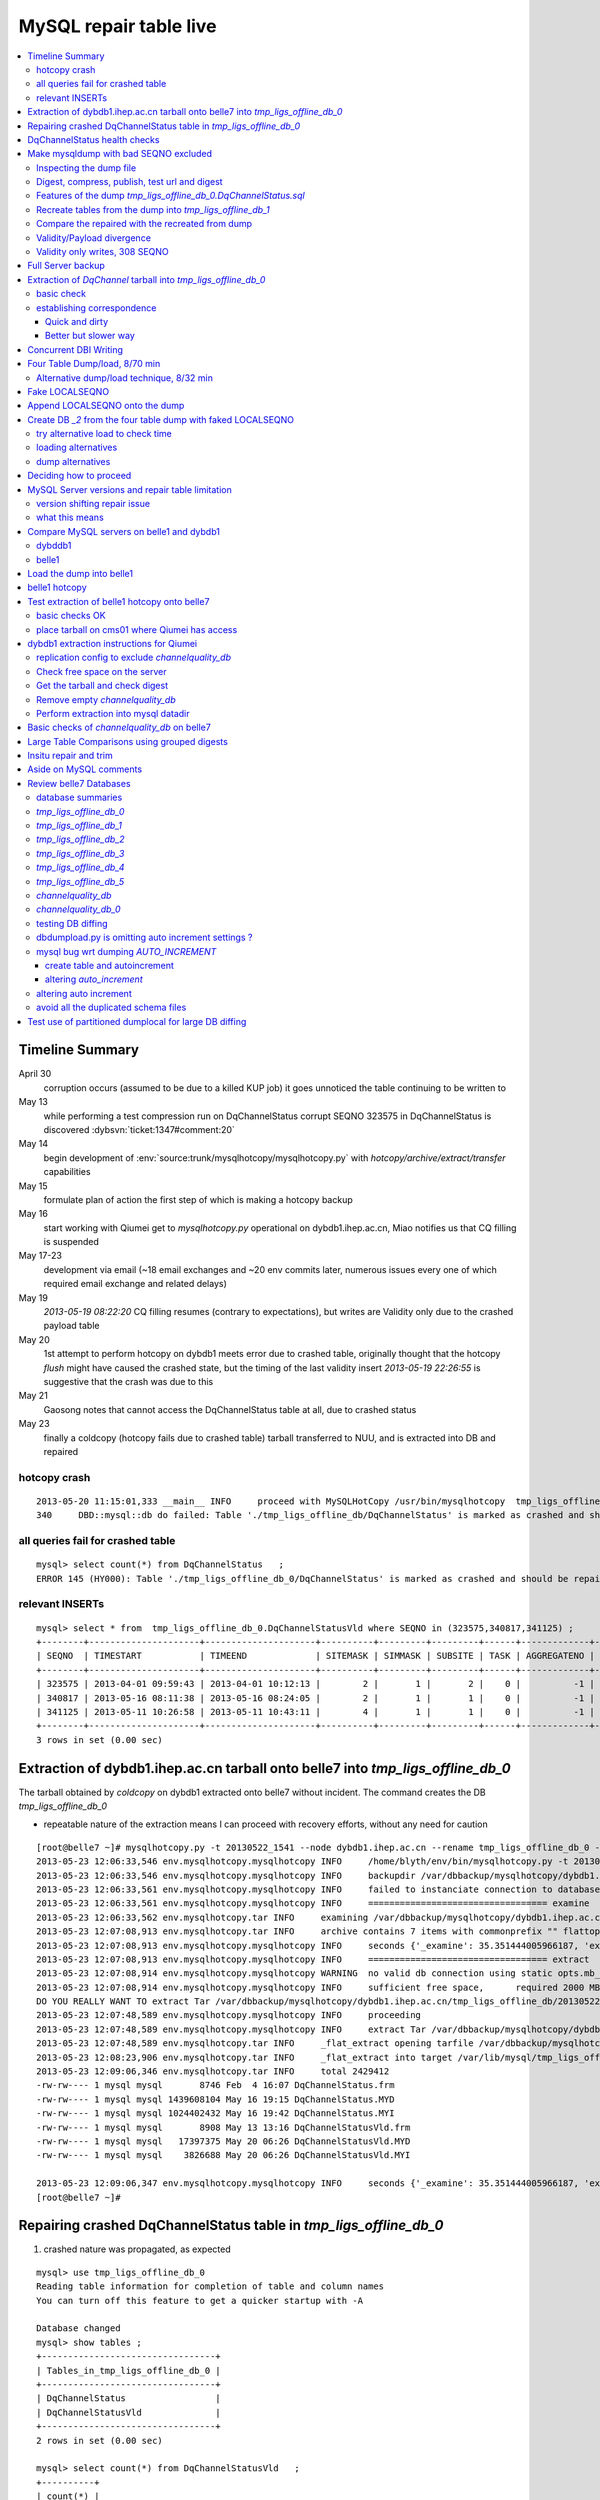 
MySQL repair table live
=========================

.. contents:: :local:

Timeline Summary
------------------

April 30
       corruption occurs (assumed to be due to a killed KUP job) it goes unnoticed the table continuing to be written to 
May 13
       while performing a test compression run on DqChannelStatus corrupt SEQNO 323575 in DqChannelStatus is discovered :dybsvn:`ticket:1347#comment:20`   
May 14
       begin development of :env:`source:trunk/mysqlhotcopy/mysqlhotcopy.py` with `hotcopy/archive/extract/transfer` capabilities
May 15
       formulate plan of action the first step of which is making a hotcopy backup 
May 16 
       start working with Qiumei get to `mysqlhotcopy.py` operational on dybdb1.ihep.ac.cn, Miao notifies us that CQ filling is suspended
May 17-23
       development via email (~18 email exchanges and ~20 env commits later, numerous issues every one of which required email exchange and related delays)
May 19
       `2013-05-19 08:22:20` CQ filling resumes (contrary to expectations), but writes are Validity only due to the crashed payload table
May 20
       1st attempt to perform hotcopy on dybdb1 meets error due to crashed table, originally thought that the hotcopy *flush* might have
       caused the crashed state, but the timing of the last validity insert `2013-05-19 22:26:55` is suggestive that the crash was due to this
May 21
       Gaosong notes that cannot access the DqChannelStatus table at all, due to crashed status
May 23
       finally a coldcopy (hotcopy fails due to crashed table) tarball transferred to NUU, and is extracted into DB and repaired 


hotcopy crash
~~~~~~~~~~~~~~~~
::

    2013-05-20 11:15:01,333 __main__ INFO     proceed with MySQLHotCopy /usr/bin/mysqlhotcopy  tmp_ligs_offline_db /var/dbbackup/mysqlhotcopy/dybdb1.ihep.ac.cn/tmp_ligs_offline_db/20130520_1115   
    340     DBD::mysql::db do failed: Table './tmp_ligs_offline_db/DqChannelStatus' is marked as crashed and should be repaired at /usr/bin/mysqlhotcopy line 467.   


all queries fail for crashed table
~~~~~~~~~~~~~~~~~~~~~~~~~~~~~~~~~~~~~
::

    mysql> select count(*) from DqChannelStatus   ;
    ERROR 145 (HY000): Table './tmp_ligs_offline_db_0/DqChannelStatus' is marked as crashed and should be repaired
 
relevant INSERTs
~~~~~~~~~~~~~~~~~

::

    mysql> select * from  tmp_ligs_offline_db_0.DqChannelStatusVld where SEQNO in (323575,340817,341125) ;
    +--------+---------------------+---------------------+----------+---------+---------+------+-------------+---------------------+---------------------+
    | SEQNO  | TIMESTART           | TIMEEND             | SITEMASK | SIMMASK | SUBSITE | TASK | AGGREGATENO | VERSIONDATE         | INSERTDATE          |
    +--------+---------------------+---------------------+----------+---------+---------+------+-------------+---------------------+---------------------+
    | 323575 | 2013-04-01 09:59:43 | 2013-04-01 10:12:13 |        2 |       1 |       2 |    0 |          -1 | 2013-04-01 09:59:43 | 2013-04-30 10:14:06 |   ## corrupted SEQNO
    | 340817 | 2013-05-16 08:11:38 | 2013-05-16 08:24:05 |        2 |       1 |       1 |    0 |          -1 | 2013-05-16 08:11:38 | 2013-05-16 11:14:59 |   ## max SEQNO in payload table DqChannelStatus
    | 341125 | 2013-05-11 10:26:58 | 2013-05-11 10:43:11 |        4 |       1 |       1 |    0 |          -1 | 2013-05-11 10:26:58 | 2013-05-19 22:26:55 |   ## max SEQNO in validity table DqChannelStatus
    +--------+---------------------+---------------------+----------+---------+---------+------+-------------+---------------------+---------------------+
    3 rows in set (0.00 sec)
 


Extraction of dybdb1.ihep.ac.cn tarball onto belle7 into `tmp_ligs_offline_db_0`
-----------------------------------------------------------------------------------

The tarball obtained by *coldcopy* on dybdb1 extracted onto belle7 without incident. The command 
creates the DB `tmp_ligs_offline_db_0`

* repeatable nature of the extraction means I can proceed with recovery efforts, without any need for caution

::

    [root@belle7 ~]# mysqlhotcopy.py -t 20130522_1541 --node dybdb1.ihep.ac.cn --rename tmp_ligs_offline_db_0 --containerdir /var/lib/mysql --ALLOWEXTRACT  tmp_ligs_offline_db examine extract
    2013-05-23 12:06:33,546 env.mysqlhotcopy.mysqlhotcopy INFO     /home/blyth/env/bin/mysqlhotcopy.py -t 20130522_1541 --node dybdb1.ihep.ac.cn --rename tmp_ligs_offline_db_0 --containerdir /var/lib/mysql --ALLOWEXTRACT tmp_ligs_offline_db examine extract
    2013-05-23 12:06:33,546 env.mysqlhotcopy.mysqlhotcopy INFO     backupdir /var/dbbackup/mysqlhotcopy/dybdb1.ihep.ac.cn/tmp_ligs_offline_db 
    2013-05-23 12:06:33,561 env.mysqlhotcopy.mysqlhotcopy INFO     failed to instanciate connection to database tmp_ligs_offline_db with exception Error 1049: Unknown database 'tmp_ligs_offline_db'  
    2013-05-23 12:06:33,561 env.mysqlhotcopy.mysqlhotcopy INFO     ================================== examine 
    2013-05-23 12:06:33,562 env.mysqlhotcopy.tar INFO     examining /var/dbbackup/mysqlhotcopy/dybdb1.ihep.ac.cn/tmp_ligs_offline_db/20130522_1541.tar.gz 
    2013-05-23 12:07:08,913 env.mysqlhotcopy.tar INFO     archive contains 7 items with commonprefix "" flattop True 
    2013-05-23 12:07:08,913 env.mysqlhotcopy.mysqlhotcopy INFO     seconds {'_examine': 35.351444005966187, 'examine': 35.35143518447876} 
    2013-05-23 12:07:08,913 env.mysqlhotcopy.mysqlhotcopy INFO     ================================== extract 
    2013-05-23 12:07:08,914 env.mysqlhotcopy.mysqlhotcopy WARNING  no valid db connection using static opts.mb_required 2000 
    2013-05-23 12:07:08,914 env.mysqlhotcopy.mysqlhotcopy INFO     sufficient free space,      required 2000 MB less than    free 494499.882812 MB 
    DO YOU REALLY WANT TO extract Tar /var/dbbackup/mysqlhotcopy/dybdb1.ihep.ac.cn/tmp_ligs_offline_db/20130522_1541.tar.gz tmp_ligs_offline_db gz  into containerdir /var/lib/mysql    ? ENTER "YES" TO PROCEED : YES
    2013-05-23 12:07:48,589 env.mysqlhotcopy.mysqlhotcopy INFO     proceeding
    2013-05-23 12:07:48,589 env.mysqlhotcopy.mysqlhotcopy INFO     extract Tar /var/dbbackup/mysqlhotcopy/dybdb1.ihep.ac.cn/tmp_ligs_offline_db/20130522_1541.tar.gz tmp_ligs_offline_db gz  into containerdir /var/lib/mysql   
    2013-05-23 12:07:48,589 env.mysqlhotcopy.tar INFO     _flat_extract opening tarfile /var/dbbackup/mysqlhotcopy/dybdb1.ihep.ac.cn/tmp_ligs_offline_db/20130522_1541.tar.gz 
    2013-05-23 12:08:23,906 env.mysqlhotcopy.tar INFO     _flat_extract into target /var/lib/mysql/tmp_ligs_offline_db_0 for 7 members with toplevelname tmp_ligs_offline_db_0 
    2013-05-23 12:09:06,346 env.mysqlhotcopy.tar INFO     total 2429412
    -rw-rw---- 1 mysql mysql       8746 Feb  4 16:07 DqChannelStatus.frm
    -rw-rw---- 1 mysql mysql 1439608104 May 16 19:15 DqChannelStatus.MYD
    -rw-rw---- 1 mysql mysql 1024402432 May 16 19:42 DqChannelStatus.MYI
    -rw-rw---- 1 mysql mysql       8908 May 13 13:16 DqChannelStatusVld.frm
    -rw-rw---- 1 mysql mysql   17397375 May 20 06:26 DqChannelStatusVld.MYD
    -rw-rw---- 1 mysql mysql    3826688 May 20 06:26 DqChannelStatusVld.MYI

    2013-05-23 12:09:06,347 env.mysqlhotcopy.mysqlhotcopy INFO     seconds {'_examine': 35.351444005966187, 'examine': 35.35143518447876, 'extract': 77.757769107818604, '_extract': 117.43390297889709} 
    [root@belle7 ~]# 


Repairing crashed DqChannelStatus table in `tmp_ligs_offline_db_0` 
--------------------------------------------------------------------

#. crashed nature was propagated, as expected

::

    mysql> use tmp_ligs_offline_db_0 
    Reading table information for completion of table and column names
    You can turn off this feature to get a quicker startup with -A

    Database changed
    mysql> show tables ;
    +---------------------------------+
    | Tables_in_tmp_ligs_offline_db_0 |
    +---------------------------------+
    | DqChannelStatus                 | 
    | DqChannelStatusVld              | 
    +---------------------------------+
    2 rows in set (0.00 sec)

    mysql> select count(*) from DqChannelStatusVld   ;
    +----------+
    | count(*) |
    +----------+
    |   341125 | 
    +----------+
    1 row in set (0.00 sec)

    mysql> select count(*) from DqChannelStatus   ;
    ERROR 145 (HY000): Table './tmp_ligs_offline_db_0/DqChannelStatus' is marked as crashed and should be repaired
    mysql> 
    mysql> 


::

    mysql> check table  DqChannelStatus ;
    +---------------------------------------+-------+----------+-----------------------------------------------------------+
    | Table                                 | Op    | Msg_type | Msg_text                                                  |
    +---------------------------------------+-------+----------+-----------------------------------------------------------+
    | tmp_ligs_offline_db_0.DqChannelStatus | check | warning  | Table is marked as crashed                                | 
    | tmp_ligs_offline_db_0.DqChannelStatus | check | warning  | 3 clients are using or haven't closed the table properly  | 
    | tmp_ligs_offline_db_0.DqChannelStatus | check | error    | Record-count is not ok; is 65436731   Should be: 65436732 | 
    | tmp_ligs_offline_db_0.DqChannelStatus | check | warning  | Found 22 deleted space.   Should be 0                     | 
    | tmp_ligs_offline_db_0.DqChannelStatus | check | warning  | Found 1 deleted blocks       Should be: 0                 | 
    | tmp_ligs_offline_db_0.DqChannelStatus | check | error    | Corrupt                                                   | 
    +---------------------------------------+-------+----------+-----------------------------------------------------------+
    6 rows in set (25.21 sec)



Using local prevents replication, if were in a replication chain:: 

    mysql> repair local table  DqChannelStatus ;
    +---------------------------------------+--------+----------+--------------------------------------------------+
    | Table                                 | Op     | Msg_type | Msg_text                                         |
    +---------------------------------------+--------+----------+--------------------------------------------------+
    | tmp_ligs_offline_db_0.DqChannelStatus | repair | warning  | Number of rows changed from 65436732 to 65436731 | 
    | tmp_ligs_offline_db_0.DqChannelStatus | repair | status   | OK                                               | 
    +---------------------------------------+--------+----------+--------------------------------------------------+
    2 rows in set (3 min 34.62 sec)

Wouldnt skipping things from replication cause divergence ? Good thing this table is excluded from replication.


DqChannelStatus health checks
-------------------------------

::

    mysql> select count(*) from  DqChannelStatus ;
    +----------+
    | count(*) |
    +----------+
    | 65436731 | 
    +----------+
    1 row in set (0.06 sec)

::
 
    mysql> select max(SEQNO) from DqChannelStatus ;
    +------------+
    | max(SEQNO) |
    +------------+
    |     340817 | 
    +------------+
    1 row in set (0.00 sec)


    mysql> select min(SEQNO),max(SEQNO),min(ROW_COUNTER),max(ROW_COUNTER) from DqChannelStatus ;
    +------------+------------+------------------+------------------+
    | min(SEQNO) | max(SEQNO) | min(ROW_COUNTER) | max(ROW_COUNTER) |
    +------------+------------+------------------+------------------+
    |          1 |     340817 |                0 |              192 | 
    +------------+------------+------------------+------------------+
    1 row in set (26.50 sec)

::

    mysql> select ROW_COUNTER, count(*) as N from DqChannelStatus group by ROW_COUNTER ;
    +-------------+--------+
    | ROW_COUNTER | N      |
    +-------------+--------+
    |           0 |      1 | 
    |           1 | 340817 | 
    |           2 | 340817 | 
    |           3 | 340817 | 
    |           4 | 340817 | 
    ...
    |          52 | 340817 | 
    |          53 | 340817 | 
    |          54 | 340817 | 
    |          55 | 340817 | 
    |          56 | 340817 | 
    |          57 | 340817 | 
    |          58 | 340817 |      #  transition 
    |          59 | 340816 |      #  from single SEQNO partial payload 
    |          60 | 340816 | 
    |          61 | 340816 | 
    |          62 | 340816 | 
    |          63 | 340816 | 
    |          64 | 340816 | 
    |          65 | 340816 | 
    ...
    |         188 | 340816 | 
    |         189 | 340816 | 
    |         190 | 340816 | 
    |         191 | 340816 | 
    |         192 | 340816 | 
    +-------------+--------+
    193 rows in set (44.89 sec)


    mysql> /* excluding the bad SEQNO get back to regular structure */

    mysql>  select ROW_COUNTER, count(*) as N from DqChannelStatus where SEQNO != 323575 group by ROW_COUNTER ;
    +-------------+--------+
    | ROW_COUNTER | N      |
    +-------------+--------+
    |           1 | 340816 | 
    |           2 | 340816 | 
    |           3 | 340816 | 
    ...
    |         190 | 340816 | 
    |         191 | 340816 | 
    |         192 | 340816 | 
    +-------------+--------+
    192 rows in set (47.06 sec)

::

    mysql> select * from DqChannelStatus where ROW_COUNTER=0 ;                          
    +--------+-------------+-------+--------+-----------+--------+
    | SEQNO  | ROW_COUNTER | RUNNO | FILENO | CHANNELID | STATUS |
    +--------+-------------+-------+--------+-----------+--------+
    | 323575 |           0 |     0 |      0 |         0 |      0 | 
    +--------+-------------+-------+--------+-----------+--------+
    1 row in set (20.37 sec)

::

    mysql> select SEQNO, count(*) as N from DqChannelStatus group by SEQNO having N != 192 ; 
    +--------+----+
    | SEQNO  | N  |
    +--------+----+
    | 323575 | 59 | 
    +--------+----+
    1 row in set (25.72 sec)


    mysql> select * from  DqChannelStatus where SEQNO = 323575 ;                            
    +--------+-------------+-------+--------+-----------+--------+
    | SEQNO  | ROW_COUNTER | RUNNO | FILENO | CHANNELID | STATUS |
    +--------+-------------+-------+--------+-----------+--------+
    | 323575 |           0 |     0 |      0 |         0 |      0 | 
    | 323575 |           1 | 38347 |     43 |  33687041 |      1 | 
    | 323575 |           2 | 38347 |     43 |  33687042 |      1 | 
    | 323575 |           3 | 38347 |     43 |  33687043 |      1 | 
    | 323575 |           4 | 38347 |     43 |  33687044 |      1 | 
    | 323575 |           5 | 38347 |     43 |  33687045 |      1 | 
    | 323575 |           6 | 38347 |     43 |  33687046 |      1 | 
    ...
    | 323575 |          52 | 38347 |     43 |  33687812 |      1 | 
    | 323575 |          53 | 38347 |     43 |  33687813 |      1 | 
    | 323575 |          54 | 38347 |     43 |  33687814 |      1 | 
    | 323575 |          55 | 38347 |     43 |  33687815 |      1 | 
    | 323575 |          56 | 38347 |     43 |  33687816 |      1 | 
    | 323575 |          57 | 38347 |     43 |  33687817 |      1 | 
    | 323575 |          58 | 38347 |     43 |  33687818 |      1 | 
    +--------+-------------+-------+--------+-----------+--------+
    59 rows in set (0.00 sec)


Make mysqldump with bad SEQNO excluded
-----------------------------------------

* hmm, no locks are applied but the table is not active 

::

    [blyth@belle7 DybPython]$ dbdumpload.py tmp_ligs_offline_db_0 dump ~/tmp_ligs_offline_db_0.DqChannelStatus.sql --where 'SEQNO != 323575' --tables 'DqChannelStatus DqChannelStatusVld'         ## check the dump  command
    [blyth@belle7 DybPython]$ dbdumpload.py tmp_ligs_offline_db_0 dump ~/tmp_ligs_offline_db_0.DqChannelStatus.sql --where 'SEQNO != 323575' --tables 'DqChannelStatus DqChannelStatusVld' | sh    ## do it 

Huh mysqldump 2GB of SQL is very quick::

    [blyth@belle7 DybPython]$ dbdumpload.py tmp_ligs_offline_db_0 dump ~/tmp_ligs_offline_db_0.DqChannelStatus.sql --where 'SEQNO != 323575' --tables 'DqChannelStatus DqChannelStatusVld' | sh 

    real    1m36.505s
    user    1m14.353s
    sys     0m6.705s
    [blyth@belle7 DybPython]$ 


Inspecting the dump file
~~~~~~~~~~~~~~~~~~~~~~~~~~~~

::

    [blyth@belle7 DybPython]$ du -h  ~/tmp_ligs_offline_db_0.DqChannelStatus.sql
    2.1G    /home/blyth/tmp_ligs_offline_db_0.DqChannelStatus.sql
    [blyth@belle7 DybPython]$ grep CREATE  ~/tmp_ligs_offline_db_0.DqChannelStatus.sql
    CREATE TABLE `DqChannelStatus` (
    CREATE TABLE `DqChannelStatusVld` (
    [blyth@belle7 DybPython]$ grep DROP  ~/tmp_ligs_offline_db_0.DqChannelStatus.sql
    [blyth@belle7 DybPython]$ 
    [blyth@belle7 DybPython]$ head -c 2000 ~/tmp_ligs_offline_db_0.DqChannelStatus.sql    ## looked OK,
    [blyth@belle7 DybPython]$ tail -c 2000 ~/tmp_ligs_offline_db_0.DqChannelStatus.sql    ## no truncation

    
    
Digest, compress, publish, test url and digest
~~~~~~~~~~~~~~~~~~~~~~~~~~~~~~~~~~~~~~~~~~~~~~~

::

    [blyth@belle7 ~]$ md5sum tmp_ligs_offline_db_0.DqChannelStatus.sql
    46b747d88ad74caa4b1d21be600265a4  tmp_ligs_offline_db_0.DqChannelStatus.sql
    [blyth@belle7 ~]$ gzip -c tmp_ligs_offline_db_0.DqChannelStatus.sql > tmp_ligs_offline_db_0.DqChannelStatus.sql.gz
    [blyth@belle7 ~]$ du -hs tmp_ligs_offline_db_0.DqChannelStatus.sql*
    2.1G    tmp_ligs_offline_db_0.DqChannelStatus.sql
    335M    tmp_ligs_offline_db_0.DqChannelStatus.sql.gz
    [blyth@belle7 ~]$ sudo mv tmp_ligs_offline_db_0.DqChannelStatus.sql.gz $(nginx-htdocs)/data/
    [blyth@belle7 ~]$ cd /tmp
    [blyth@belle7 tmp]$ curl -O http://belle7.nuu.edu.tw/data/tmp_ligs_offline_db_0.DqChannelStatus.sql.gz
    [blyth@belle7 tmp]$ du -h tmp_ligs_offline_db_0.DqChannelStatus.sql.gz
    335M    tmp_ligs_offline_db_0.DqChannelStatus.sql.gz
    [blyth@belle7 tmp]$ gunzip tmp_ligs_offline_db_0.DqChannelStatus.sql.gz
    [blyth@belle7 tmp]$ md5sum tmp_ligs_offline_db_0.DqChannelStatus.sql
    46b747d88ad74caa4b1d21be600265a4  tmp_ligs_offline_db_0.DqChannelStatus.sql

                 
Features of the dump `tmp_ligs_offline_db_0.DqChannelStatus.sql`
~~~~~~~~~~~~~~~~~~~~~~~~~~~~~~~~~~~~~~~~~~~~~~~~~~~~~~~~~~~~~~~~~~

#. bad SEQNO 323575 is excluded
#. 308 SEQNO `> 340817` are validity only, namely `340818:341125` 

                  
Recreate tables from the dump into `tmp_ligs_offline_db_1`
~~~~~~~~~~~~~~~~~~~~~~~~~~~~~~~~~~~~~~~~~~~~~~~~~~~~~~~~~~~~~

::

    [blyth@belle7 ~]$ echo create database tmp_ligs_offline_db_1 | mysql 
    [blyth@belle7 ~]$ cat ~/tmp_ligs_offline_db_0.DqChannelStatus.sql |  mysql  tmp_ligs_offline_db_1     ## taking much longer to load than to dump, lunchtime


* looks like Vld continues to be written after the payload crashed ??

::

    mysql> show tables ;
    +---------------------------------+
    | Tables_in_tmp_ligs_offline_db_1 |
    +---------------------------------+
    | DqChannelStatus                 | 
    | DqChannelStatusVld              | 
    +---------------------------------+
    2 rows in set (0.00 sec)

    mysql> select count(*) from DqChannelStatus  ;
    +----------+
    | count(*) |
    +----------+
    | 65436672 | 
    +----------+
    1 row in set (0.00 sec)

    mysql> select count(*) from DqChannelStatusVld  ;
    +----------+
    | count(*) |
    +----------+
    |   341124 | 
    +----------+
    1 row in set (0.00 sec)

    mysql> select min(SEQNO),max(SEQNO),max(SEQNO)-min(SEQNO)+1, count(*) as N  from DqChannelStatusVld ;
    +------------+------------+-------------------------+--------+
    | min(SEQNO) | max(SEQNO) | max(SEQNO)-min(SEQNO)+1 | N      |
    +------------+------------+-------------------------+--------+
    |          1 |     341125 |                  341125 | 341124 | 
    +------------+------------+-------------------------+--------+
    1 row in set (0.00 sec)

    mysql> select min(SEQNO),max(SEQNO),max(SEQNO)-min(SEQNO)+1, count(*) as N  from DqChannelStatus ;
    +------------+------------+-------------------------+----------+
    | min(SEQNO) | max(SEQNO) | max(SEQNO)-min(SEQNO)+1 | N        |
    +------------+------------+-------------------------+----------+
    |          1 |     340817 |                  340817 | 65436672 | 
    +------------+------------+-------------------------+----------+
    1 row in set (0.01 sec)

    mysql> select 341125 -  340817 ;   /* huh 308 more validity SEQNO than payload SEQNO : DBI is not crashed payload table savvy   */
    +------------------+
    | 341125 -  340817 |
    +------------------+
    |              308 | 
    +------------------+
    1 row in set (0.03 sec)


Compare the repaired with the recreated from dump
~~~~~~~~~~~~~~~~~~~~~~~~~~~~~~~~~~~~~~~~~~~~~~~~~~~

`tmp_ligs_offline_db_0`
              DB in which `DqChannelStatus` was repaired
`tmp_ligs_offline_db_1`
              freshly created DB populated via the mysqldump obtained from `_0` with the bad SEQNO excluded 

#. the SEQNO indicate that the Validity table continued to be updated even after the payload table had crashed


::

    mysql> select min(SEQNO),max(SEQNO),max(SEQNO)-min(SEQNO)+1, count(*) as N  from tmp_ligs_offline_db_0.DqChannelStatusVld ;
    +------------+------------+-------------------------+--------+
    | min(SEQNO) | max(SEQNO) | max(SEQNO)-min(SEQNO)+1 | N      |
    +------------+------------+-------------------------+--------+
    |          1 |     341125 |                  341125 | 341125 | 
    +------------+------------+-------------------------+--------+
    1 row in set (0.04 sec)

    mysql> select min(SEQNO),max(SEQNO),max(SEQNO)-min(SEQNO)+1, count(*) as N  from tmp_ligs_offline_db_1.DqChannelStatusVld ;
    +------------+------------+-------------------------+--------+
    | min(SEQNO) | max(SEQNO) | max(SEQNO)-min(SEQNO)+1 | N      |
    +------------+------------+-------------------------+--------+
    |          1 |     341125 |                  341125 | 341124 |    /* expected difference of 1 due to the skipped bad SEQNO */
    +------------+------------+-------------------------+--------+
    1 row in set (0.00 sec)

    mysql> select min(SEQNO),max(SEQNO),max(SEQNO)-min(SEQNO)+1, count(*) as N  from tmp_ligs_offline_db_0.DqChannelStatus ;
    +------------+------------+-------------------------+----------+
    | min(SEQNO) | max(SEQNO) | max(SEQNO)-min(SEQNO)+1 | N        |
    +------------+------------+-------------------------+----------+
    |          1 |     340817 |                  340817 | 65436731 | 
    +------------+------------+-------------------------+----------+
    1 row in set (0.05 sec)

    mysql> select min(SEQNO),max(SEQNO),max(SEQNO)-min(SEQNO)+1, count(*) as N  from tmp_ligs_offline_db_1.DqChannelStatus ;
    +------------+------------+-------------------------+----------+
    | min(SEQNO) | max(SEQNO) | max(SEQNO)-min(SEQNO)+1 | N        |
    +------------+------------+-------------------------+----------+
    |          1 |     340817 |                  340817 | 65436672 | 
    +------------+------------+-------------------------+----------+
    1 row in set (0.00 sec)

    mysql> select 65436731 -  65436672,  341125 -  340817 ;    /* the expected 59 more payloads, 308 more vld */
    +----------------------+------------------+
    | 65436731 -  65436672 | 341125 -  340817 |
    +----------------------+------------------+
    |                   59 |              308 | 
    +----------------------+------------------+
    1 row in set (0.00 sec)




Validity/Payload divergence
~~~~~~~~~~~~~~~~~~~~~~~~~~~~~

* 2-3 days of validity only writes

::

    mysql> select * from tmp_ligs_offline_db_0.DqChannelStatusVld where SEQNO in (340817,341125) ;
    +--------+---------------------+---------------------+----------+---------+---------+------+-------------+---------------------+---------------------+
    | SEQNO  | TIMESTART           | TIMEEND             | SITEMASK | SIMMASK | SUBSITE | TASK | AGGREGATENO | VERSIONDATE         | INSERTDATE          |
    +--------+---------------------+---------------------+----------+---------+---------+------+-------------+---------------------+---------------------+
    | 340817 | 2013-05-16 08:11:38 | 2013-05-16 08:24:05 |        2 |       1 |       1 |    0 |          -1 | 2013-05-16 08:11:38 | 2013-05-16 11:14:59 | 
    | 341125 | 2013-05-11 10:26:58 | 2013-05-11 10:43:11 |        4 |       1 |       1 |    0 |          -1 | 2013-05-11 10:26:58 | 2013-05-19 22:26:55 | 
    +--------+---------------------+---------------------+----------+---------+---------+------+-------------+---------------------+---------------------+
    2 rows in set (0.03 sec)

    mysql> select * from tmp_ligs_offline_db_1.DqChannelStatusVld where SEQNO in (340817,341125) ;
    +--------+---------------------+---------------------+----------+---------+---------+------+-------------+---------------------+---------------------+
    | SEQNO  | TIMESTART           | TIMEEND             | SITEMASK | SIMMASK | SUBSITE | TASK | AGGREGATENO | VERSIONDATE         | INSERTDATE          |
    +--------+---------------------+---------------------+----------+---------+---------+------+-------------+---------------------+---------------------+
    | 340817 | 2013-05-16 08:11:38 | 2013-05-16 08:24:05 |        2 |       1 |       1 |    0 |          -1 | 2013-05-16 08:11:38 | 2013-05-16 11:14:59 | 
    | 341125 | 2013-05-11 10:26:58 | 2013-05-11 10:43:11 |        4 |       1 |       1 |    0 |          -1 | 2013-05-11 10:26:58 | 2013-05-19 22:26:55 | 
    +--------+---------------------+---------------------+----------+---------+---------+------+-------------+---------------------+---------------------+
    2 rows in set (0.00 sec)


Validity only writes, 308 SEQNO 
~~~~~~~~~~~~~~~~~~~~~~~~~~~~~~~~~~~~~~~~

Somehow DBI continued to write into the validity table despite the payload from be crashed and unwritable between 2013-05-16 and 2013-05-19 

::

    mysql> select * from  tmp_ligs_offline_db_0.DqChannelStatusVld where INSERTDATE > '2013-05-16 10:30:00' ;
    +--------+---------------------+---------------------+----------+---------+---------+------+-------------+---------------------+---------------------+
    | SEQNO  | TIMESTART           | TIMEEND             | SITEMASK | SIMMASK | SUBSITE | TASK | AGGREGATENO | VERSIONDATE         | INSERTDATE          |
    +--------+---------------------+---------------------+----------+---------+---------+------+-------------+---------------------+---------------------+
    | 340808 | 2013-05-16 08:09:49 | 2013-05-16 08:19:41 |        1 |       1 |       2 |    0 |          -1 | 2013-05-16 08:09:49 | 2013-05-16 10:30:35 | 
    | 340809 | 2013-05-16 08:09:49 | 2013-05-16 08:19:41 |        1 |       1 |       1 |    0 |          -1 | 2013-05-16 08:09:49 | 2013-05-16 10:30:37 | 
    | 340810 | 2013-05-16 07:59:53 | 2013-05-16 08:09:49 |        1 |       1 |       2 |    0 |          -1 | 2013-05-16 07:59:53 | 2013-05-16 10:41:41 | 
    | 340811 | 2013-05-16 07:59:53 | 2013-05-16 08:09:49 |        1 |       1 |       1 |    0 |          -1 | 2013-05-16 07:59:53 | 2013-05-16 10:41:43 | 
    | 340812 | 2013-05-16 07:53:39 | 2013-05-16 08:09:57 |        4 |       1 |       4 |    0 |          -1 | 2013-05-16 07:53:39 | 2013-05-16 10:48:29 | 
    | 340813 | 2013-05-16 07:53:39 | 2013-05-16 08:09:57 |        4 |       1 |       2 |    0 |          -1 | 2013-05-16 07:53:39 | 2013-05-16 10:48:31 | 
    | 340814 | 2013-05-16 07:53:39 | 2013-05-16 08:09:57 |        4 |       1 |       3 |    0 |          -1 | 2013-05-16 07:53:39 | 2013-05-16 10:48:32 | 
    | 340815 | 2013-05-16 07:53:39 | 2013-05-16 08:09:57 |        4 |       1 |       1 |    0 |          -1 | 2013-05-16 07:53:39 | 2013-05-16 10:48:35 | 
    | 340816 | 2013-05-16 08:11:38 | 2013-05-16 08:24:05 |        2 |       1 |       2 |    0 |          -1 | 2013-05-16 08:11:38 | 2013-05-16 11:14:58 | 
    | 340817 | 2013-05-16 08:11:38 | 2013-05-16 08:24:05 |        2 |       1 |       1 |    0 |          -1 | 2013-05-16 08:11:38 | 2013-05-16 11:14:59 | 
    | 340818 | 2013-05-03 03:38:35 | 2013-05-03 03:38:51 |        2 |       1 |       2 |    0 |          -1 | 2013-05-03 03:38:35 | 2013-05-19 08:22:20 |   <<< validity only SEQNO begin 
    | 340819 | 2013-05-03 03:38:35 | 2013-05-03 03:38:51 |        2 |       1 |       1 |    0 |          -1 | 2013-05-03 03:38:35 | 2013-05-19 08:22:21 | 
    | 340820 | 2013-05-08 23:49:10 | 2013-05-08 23:49:28 |        4 |       1 |       4 |    0 |          -1 | 2013-05-08 23:49:10 | 2013-05-19 08:24:37 | 
    | 340821 | 2013-05-08 23:49:10 | 2013-05-08 23:49:28 |        4 |       1 |       2 |    0 |          -1 | 2013-05-08 23:49:10 | 2013-05-19 08:24:39 | 
    | 340822 | 2013-05-08 23:49:10 | 2013-05-08 23:49:28 |        4 |       1 |       3 |    0 |          -1 | 2013-05-08 23:49:10 | 2013-05-19 08:24:40 | 
    | 340823 | 2013-05-08 23:49:10 | 2013-05-08 23:49:28 |        4 |       1 |       1 |    0 |          -1 | 2013-05-08 23:49:10 | 2013-05-19 08:24:41 | 
    | 340824 | 2013-05-03 02:11:12 | 2013-05-03 02:18:29 |        1 |       1 |       2 |    0 |          -1 | 2013-05-03 02:11:12 | 2013-05-19 09:13:33 | 
    | 340825 | 2013-05-03 02:11:12 | 2013-05-03 02:18:29 |        1 |       1 |       1 |    0 |          -1 | 2013-05-03 02:11:12 | 2013-05-19 09:13:35 | 
    | 340826 | 2013-05-09 17:37:11 | 2013-05-09 17:53:25 |        4 |       1 |       4 |    0 |          -1 | 2013-05-09 17:37:11 | 2013-05-19 09:15:57 | 
    | 340827 | 2013-05-09 17:37:11 | 2013-05-09 17:53:25 |        4 |       1 |       2 |    0 |          -1 | 2013-05-09 17:37:11 | 2013-05-19 09:15:59 | 


::

    mysql> select max(SEQNO) from DqChannelStatus ; 
    +------------+
    | max(SEQNO) |
    +------------+
    |     340817 | 
    +------------+
    1 row in set (0.00 sec)

    mysql> select * from DqChannelStatusVld where SEQNO > 340817  ;
    +--------+---------------------+---------------------+----------+---------+---------+------+-------------+---------------------+---------------------+
    | SEQNO  | TIMESTART           | TIMEEND             | SITEMASK | SIMMASK | SUBSITE | TASK | AGGREGATENO | VERSIONDATE         | INSERTDATE          |
    +--------+---------------------+---------------------+----------+---------+---------+------+-------------+---------------------+---------------------+
    | 340818 | 2013-05-03 03:38:35 | 2013-05-03 03:38:51 |        2 |       1 |       2 |    0 |          -1 | 2013-05-03 03:38:35 | 2013-05-19 08:22:20 | 
    | 340819 | 2013-05-03 03:38:35 | 2013-05-03 03:38:51 |        2 |       1 |       1 |    0 |          -1 | 2013-05-03 03:38:35 | 2013-05-19 08:22:21 | 
    | 340820 | 2013-05-08 23:49:10 | 2013-05-08 23:49:28 |        4 |       1 |       4 |    0 |          -1 | 2013-05-08 23:49:10 | 2013-05-19 08:24:37 | 
    | 340821 | 2013-05-08 23:49:10 | 2013-05-08 23:49:28 |        4 |       1 |       2 |    0 |          -1 | 2013-05-08 23:49:10 | 2013-05-19 08:24:39 | 
    | 340822 | 2013-05-08 23:49:10 | 2013-05-08 23:49:28 |        4 |       1 |       3 |    0 |          -1 | 2013-05-08 23:49:10 | 2013-05-19 08:24:40 | 
    | 340823 | 2013-05-08 23:49:10 | 2013-05-08 23:49:28 |        4 |       1 |       1 |    0 |          -1 | 2013-05-08 23:49:10 | 2013-05-19 08:24:41 | 
    | 340824 | 2013-05-03 02:11:12 | 2013-05-03 02:18:29 |        1 |       1 |       2 |    0 |          -1 | 2013-05-03 02:11:12 | 2013-05-19 09:13:33 | 
    ...
    | 341122 | 2013-05-11 10:26:58 | 2013-05-11 10:43:11 |        4 |       1 |       4 |    0 |          -1 | 2013-05-11 10:26:58 | 2013-05-19 22:26:30 | 
    | 341123 | 2013-05-11 10:26:58 | 2013-05-11 10:43:11 |        4 |       1 |       2 |    0 |          -1 | 2013-05-11 10:26:58 | 2013-05-19 22:26:38 | 
    | 341124 | 2013-05-11 10:26:58 | 2013-05-11 10:43:11 |        4 |       1 |       3 |    0 |          -1 | 2013-05-11 10:26:58 | 2013-05-19 22:26:47 | 
    | 341125 | 2013-05-11 10:26:58 | 2013-05-11 10:43:11 |        4 |       1 |       1 |    0 |          -1 | 2013-05-11 10:26:58 | 2013-05-19 22:26:55 | 
    +--------+---------------------+---------------------+----------+---------+---------+------+-------------+---------------------+---------------------+
    308 rows in set (0.02 sec)







Full Server backup
--------------------

#. huh `ChannelQuality` continues to be updated

::

    mysql> show tables ;
    +-------------------------------+
    | Tables_in_tmp_ligs_offline_db |
    +-------------------------------+
    | ChannelQuality                | 
    | ChannelQualityVld             | 
    | DaqRawDataFileInfo            | 
    | DaqRawDataFileInfoVld         | 
    | DqChannel                     | 
    | DqChannelStatus               | 
    | DqChannelStatusVld            | 
    | DqChannelVld                  | 
    | LOCALSEQNO                    | 
    +-------------------------------+
    9 rows in set (0.07 sec)

    mysql> select * from DqChannelStatusVld order by SEQNO desc limit 1 ;
    +--------+---------------------+---------------------+----------+---------+---------+------+-------------+---------------------+---------------------+
    | SEQNO  | TIMESTART           | TIMEEND             | SITEMASK | SIMMASK | SUBSITE | TASK | AGGREGATENO | VERSIONDATE         | INSERTDATE          |
    +--------+---------------------+---------------------+----------+---------+---------+------+-------------+---------------------+---------------------+
    | 341125 | 2013-05-11 10:26:58 | 2013-05-11 10:43:11 |        4 |       1 |       1 |    0 |          -1 | 2013-05-11 10:26:58 | 2013-05-19 22:26:55 | 
    +--------+---------------------+---------------------+----------+---------+---------+------+-------------+---------------------+---------------------+
    1 row in set (0.06 sec)

    mysql> select * from DqChannelVld order by SEQNO desc limit 1 ;
    +--------+---------------------+---------------------+----------+---------+---------+------+-------------+---------------------+---------------------+
    | SEQNO  | TIMESTART           | TIMEEND             | SITEMASK | SIMMASK | SUBSITE | TASK | AGGREGATENO | VERSIONDATE         | INSERTDATE          |
    +--------+---------------------+---------------------+----------+---------+---------+------+-------------+---------------------+---------------------+
    | 341089 | 2013-05-11 10:26:58 | 2013-05-11 10:43:11 |        4 |       1 |       1 |    0 |          -1 | 2013-05-11 10:26:58 | 2013-05-19 22:26:54 | 
    +--------+---------------------+---------------------+----------+---------+---------+------+-------------+---------------------+---------------------+
    1 row in set (0.06 sec)

    mysql> select * from ChannelQualityVld order by SEQNO desc limit 1 ;
    +-------+---------------------+---------------------+----------+---------+---------+------+-------------+---------------------+---------------------+
    | SEQNO | TIMESTART           | TIMEEND             | SITEMASK | SIMMASK | SUBSITE | TASK | AGGREGATENO | VERSIONDATE         | INSERTDATE          |
    +-------+---------------------+---------------------+----------+---------+---------+------+-------------+---------------------+---------------------+
    |  9093 | 2013-04-20 09:41:26 | 2038-01-19 03:14:07 |        4 |       1 |       4 |    0 |          -1 | 2012-12-07 07:13:46 | 2013-04-22 15:32:27 | 
    +-------+---------------------+---------------------+----------+---------+---------+------+-------------+---------------------+---------------------+
    1 row in set (0.07 sec)

    mysql> 


Before and during the table crash::


    mysql> select table_name,table_type, engine, round((data_length+index_length-data_free)/1024/1024,2) as MB  from information_schema.tables where table_schema = 'tmp_ligs_offline_db' ;
    +-----------------------+------------+-----------+---------+
    | table_name            | table_type | engine    | MB      |
    +-----------------------+------------+-----------+---------+
    | ChannelQuality        | BASE TABLE | MyISAM    |   47.31 | 
    | ChannelQualityVld     | BASE TABLE | MyISAM    |    0.53 | 
    | DaqRawDataFileInfo    | BASE TABLE | FEDERATED |   67.04 | 
    | DaqRawDataFileInfoVld | BASE TABLE | FEDERATED |   13.23 | 
    | DqChannel             | BASE TABLE | MyISAM    | 3570.58 | 
    | DqChannelStatus       | BASE TABLE | MyISAM    | 2338.56 | 
    | DqChannelStatusVld    | BASE TABLE | MyISAM    |   20.12 | 
    | DqChannelVld          | BASE TABLE | MyISAM    |   19.91 | 
    | LOCALSEQNO            | BASE TABLE | MyISAM    |    0.00 | 
    +-----------------------+------------+-----------+---------+
    9 rows in set (0.09 sec)

    mysql> select table_name,table_type, engine, round((data_length+index_length-data_free)/1024/1024,2) as MB  from information_schema.tables where table_schema = 'tmp_ligs_offline_db' ;
    +-----------------------+------------+-----------+---------+
    | table_name            | table_type | engine    | MB      |
    +-----------------------+------------+-----------+---------+
    | ChannelQuality        | BASE TABLE | MyISAM    |   47.31 | 
    | ChannelQualityVld     | BASE TABLE | MyISAM    |    0.53 | 
    | DaqRawDataFileInfo    | BASE TABLE | FEDERATED |   67.73 | 
    | DaqRawDataFileInfoVld | BASE TABLE | FEDERATED |   13.37 | 
    | DqChannel             | BASE TABLE | MyISAM    | 3591.27 | 
    | DqChannelStatus       | BASE TABLE | NULL      |    NULL | 
    | DqChannelStatusVld    | BASE TABLE | MyISAM    |   20.24 | 
    | DqChannelVld          | BASE TABLE | MyISAM    |   20.03 | 
    | LOCALSEQNO            | BASE TABLE | MyISAM    |    0.00 | 
    +-----------------------+------------+-----------+---------+
    9 rows in set (0.08 sec)




Extraction of `DqChannel` tarball into `tmp_ligs_offline_db_0`
----------------------------------------------------------------

This is adding the IHEP `tmp_ligs_offline_db` hotcopy containing `DqChannel` tables into `tmp_ligs_offline_db_0` together with the repaired `DqChannelStatus`::


    [root@belle7 tmp_ligs_offline_db]# mysqlhotcopy.py -t 20130523_1623 --node dybdb1.ihep.ac.cn --rename tmp_ligs_offline_db_0 tmp_ligs_offline_db --ALLOWEXTRACT --ALLOWCLOBBER examine extract 
    2013-05-24 19:51:36,983 env.mysqlhotcopy.mysqlhotcopy INFO     /home/blyth/env/bin/mysqlhotcopy.py -t 20130523_1623 --node dybdb1.ihep.ac.cn --rename tmp_ligs_offline_db_0 tmp_ligs_offline_db --ALLOWEXTRACT --ALLOWCLOBBER examine extract
    2013-05-24 19:51:36,984 env.mysqlhotcopy.mysqlhotcopy INFO     backupdir /var/dbbackup/mysqlhotcopy/dybdb1.ihep.ac.cn/tmp_ligs_offline_db 
    2013-05-24 19:51:37,004 env.mysqlhotcopy.mysqlhotcopy INFO     db size in MB 0.0 
    2013-05-24 19:51:37,004 env.mysqlhotcopy.mysqlhotcopy INFO     ================================== examine 
    2013-05-24 19:51:37,004 env.mysqlhotcopy.tar INFO     examining /var/dbbackup/mysqlhotcopy/dybdb1.ihep.ac.cn/tmp_ligs_offline_db/20130523_1623.tar.gz 
    2013-05-24 19:51:37,004 env.mysqlhotcopy.tar WARNING  load pickled members file /var/dbbackup/mysqlhotcopy/dybdb1.ihep.ac.cn/tmp_ligs_offline_db/20130523_1623.tar.gz.pc 
    2013-05-24 19:51:37,007 env.mysqlhotcopy.tar INFO     archive contains 7 items with commonprefix "" flattop True 
    2013-05-24 19:51:37,007 env.mysqlhotcopy.mysqlhotcopy INFO     seconds {'_examine': 0.0028290748596191406, 'examine': 0.0028209686279296875} 
    2013-05-24 19:51:37,007 env.mysqlhotcopy.mysqlhotcopy INFO     ================================== extract 
    2013-05-24 19:51:37,008 env.mysqlhotcopy.mysqlhotcopy INFO     sufficient free space,      required 0.0 MB less than    free 477552.570312 MB 
    DO YOU REALLY WANT TO extract Tar /var/dbbackup/mysqlhotcopy/dybdb1.ihep.ac.cn/tmp_ligs_offline_db/20130523_1623.tar.gz tmp_ligs_offline_db gz  into containerdir /var/lib/mysql/    ? ENTER "YES" TO PROCEED : YES
    2013-05-24 19:51:39,842 env.mysqlhotcopy.mysqlhotcopy INFO     proceeding
    2013-05-24 19:51:39,843 env.mysqlhotcopy.mysqlhotcopy INFO     extract Tar /var/dbbackup/mysqlhotcopy/dybdb1.ihep.ac.cn/tmp_ligs_offline_db/20130523_1623.tar.gz tmp_ligs_offline_db gz  into containerdir /var/lib/mysql/   
    2013-05-24 19:51:39,843 env.mysqlhotcopy.tar INFO     _flat_extract opening tarfile /var/dbbackup/mysqlhotcopy/dybdb1.ihep.ac.cn/tmp_ligs_offline_db/20130523_1623.tar.gz 
    2013-05-24 19:52:51,413 env.mysqlhotcopy.tar WARNING  ./                                                                                                             :  SKIP TOPDIR 
    2013-05-24 19:52:51,413 env.mysqlhotcopy.tar INFO     extraction into target /var/lib/mysql/tmp_ligs_offline_db_0 does not clobber any existing paths 
    2013-05-24 19:52:51,413 env.mysqlhotcopy.tar INFO     _flat_extract into target /var/lib/mysql/tmp_ligs_offline_db_0 for 7 members with toplevelname tmp_ligs_offline_db_0 
    2013-05-24 19:54:04,216 env.mysqlhotcopy.tar INFO     total 6044204
    -rw-rw---- 1 mysql mysql       8892 Feb  4 16:07 DqChannel.frm
    -rw-rw---- 1 mysql mysql 2750541696 May 20 06:26 DqChannel.MYD
    -rw-rw---- 1 mysql mysql 1015181312 May 20 06:26 DqChannel.MYI
    -rw-rw---- 1 mysql mysql       8746 May 23 12:28 DqChannelStatus.frm
    -rw-rw---- 1 mysql mysql 1439608082 May 23 12:28 DqChannelStatus.MYD
    -rw-rw---- 1 mysql mysql  935564288 May 23 12:28 DqChannelStatus.MYI
    -rw-rw---- 1 mysql mysql       8908 May 13 13:16 DqChannelStatusVld.frm
    -rw-rw---- 1 mysql mysql   17397375 May 20 06:26 DqChannelStatusVld.MYD
    -rw-rw---- 1 mysql mysql    3826688 May 20 06:26 DqChannelStatusVld.MYI
    -rw-rw---- 1 mysql mysql       8908 Feb  4 16:07 DqChannelVld.frm
    -rw-rw---- 1 mysql mysql   17395539 May 20 06:26 DqChannelVld.MYD
    -rw-rw---- 1 mysql mysql    3606528 May 20 06:26 DqChannelVld.MYI

    2013-05-24 19:54:04,217 env.mysqlhotcopy.mysqlhotcopy INFO     seconds {'_examine': 0.0028290748596191406, 'examine': 0.0028209686279296875, 'extract': 144.37399792671204, '_extract': 147.20948314666748} 
    [root@belle7 tmp_ligs_offline_db]# 


basic check
~~~~~~~~~~~~~

::

    mysql> use tmp_ligs_offline_db_0 

    mysql> show tables ;
    +---------------------------------+
    | Tables_in_tmp_ligs_offline_db_0 |
    +---------------------------------+
    | DqChannel                       | 
    | DqChannelStatus                 | 
    | DqChannelStatusVld              | 
    | DqChannelVld                    | 
    +---------------------------------+
    4 rows in set (0.00 sec)

    mysql> select count(*) from DqChannel ;
    +----------+
    | count(*) |
    +----------+
    | 65489088 | 
    +----------+
    1 row in set (0.00 sec)

    mysql> select count(*) from DqChannelStatus ;
    +----------+
    | count(*) |
    +----------+
    | 65436731 | 
    +----------+
    1 row in set (0.00 sec)

    mysql> select count(*) from DqChannelStatusVld ; 
    +----------+
    | count(*) |
    +----------+
    |   341125 | 
    +----------+
    1 row in set (0.00 sec)


    mysql> select count(*) from DqChannelVld ;
    +----------+
    | count(*) |
    +----------+
    |   341089 | 
    +----------+
    1 row in set (0.00 sec)



establishing correspondence
~~~~~~~~~~~~~~~~~~~~~~~~~~~~

What is the criteria for establishing correspondence between DqChannel and DqChannelStatus ?


Quick and dirty
^^^^^^^^^^^^^^^^^

::

    mysql> select max(cs.seqno) from DqChannelStatusVld cs, DqChannelVld c where cs.seqno=c.seqno and cs.insertdate=c.insertdate;
    +---------------+
    | max(cs.seqno) |
    +---------------+
    |        323573 |
    +---------------+
    1 row in set (1.64 sec)

This query indicates when the synchronized writing
starts to go a long way astray but it is
not a reliable technique due to flawed assumptions.

* same second inserts to two tables
* SEQNO correspondence between two tables


Better but slower way
^^^^^^^^^^^^^^^^^^^^^^^^^^

Based on run range comparisons of "group by SEQNO" queries for each and comparing the RUNNO/FILENO
::

    mysql> select SEQNO, count(*) as N, RUNNO, FILENO from DqChannelStatus group by SEQNO limit 10 ;
    +-------+-----+-------+--------+
    | SEQNO | N   | RUNNO | FILENO |
    +-------+-----+-------+--------+
    |     1 | 192 | 21223 |      1 | 
    |     2 | 192 | 21223 |      1 | 
    |     3 | 192 | 21223 |      1 | 
    |     4 | 192 | 37322 |    442 | 
    |     5 | 192 | 37322 |    442 | 
    |     6 | 192 | 37322 |    441 | 
    |     7 | 192 | 37322 |    441 | 
    |     8 | 192 | 37325 |    351 | 
    |     9 | 192 | 37325 |    351 | 
    |    10 | 192 | 37325 |    352 | 
    +-------+-----+-------+--------+
    10 rows in set (0.01 sec)

    mysql> select SEQNO, count(*) as N, RUNNO, FILENO from DqChannel group by SEQNO limit 10 ;
    +-------+-----+-------+--------+
    | SEQNO | N   | RUNNO | FILENO |
    +-------+-----+-------+--------+
    |     1 | 192 | 21223 |      1 | 
    |     2 | 192 | 21223 |      1 | 
    |     3 | 192 | 21223 |      1 | 
    |     4 | 192 | 37322 |    442 | 
    |     5 | 192 | 37322 |    442 | 
    |     6 | 192 | 37322 |    441 | 
    |     7 | 192 | 37322 |    441 | 
    |     8 | 192 | 37325 |    351 | 
    |     9 | 192 | 37325 |    351 | 
    |    10 | 192 | 37325 |    352 | 
    +-------+-----+-------+--------+
    10 rows in set (0.01 sec)


I checked correspondence between  DqChannel and the repaired DqChannelStatus in `tmp_ligs_offline_db_0` at NUU.

http://dayabay.ihep.ac.cn/tracs/dybsvn/browser/dybgaudi/trunk/Database/Scraper/python/Scraper/dq/cq_zip_check.py

Many ordering swaps are apparent.

Presumably the explanation of this is that multiple instances of the filling script
are closing ingredients and summary writers concurrently.
This breaks the sequentiality of closing of the two writers
from any one instance of your script preventing them having the
same SEQNO in the two tables (at least not reliably).

If sequential KUP job running is not possible then
in order to make syncronized SEQNO writing to two tables
you will need to try wrapping the closing in lock/unlock.
Something like::

         db("lock tables DqChannel WRITE, DqChannelVld WRITE, DqChannelStatus WRITE, DqChannelStatusVld WRITE")
         wseqno = wrt.Close()
         wseqno_status = wrt_status.Close()
         db("unlock tables")
         assert wseqno ==  wseqno_status

In this way the first instance of the script to take the lock will be able
to sequentially perform its writes before releasing its lock.  Other scripts
will hang around until the first is done and so on.

This should allow synchronized writing in future, but does not
fix the existing lack of synchronized nature in the tables so far.
I will prepare a dump with the "SEQNO <= 323573" cut to allow you to
check out my observations.


Did this with :dybsvn:`source:dybgaudi/trunk/Database/Scraper/python/Scraper/dq/cq_zip_check.py`


Concurrent DBI Writing
------------------------

Some small DBI mods allow to disable the DBI locking and this together with 
another trick to use a single session gives controlled concurrent writing.

* :dybsvn:`changeset:20618`
* :dybsvn:`changeset:20619`
* :dybsvn:`changeset:20620`

* http://dayabay.ihep.ac.cn/tracs/dybsvn/browser/dybgaudi/trunk/Database/DybDbi/tests/test_dbi_locking.sh

Most of the time this works providing controlled concurrent writing with external locking. 
But there is enough concurrent flakiness (maybe 1 out of 5 runs of the above test) 
that result in failed writes that it cannot be recommended at the moment.  

The case for synced DBI writing to multiple tables is 
not strong enough to merit much more work on this.


Four Table Dump/load, 8/70 min 
-------------------------------

mysqldump are fast to dump (8 min), but very slow to load  (70 min)

* possibly load options can be tweaked to go faster
* or alternate dump technique used

::

    [blyth@belle7 DybPython]$ dbdumpload.py tmp_ligs_offline_db_0 dump ~/tmp_ligs_offline_db_0.DqChannel_and_DqChannelStatus.sql --where 'SEQNO <= 323573' --tables 'DqChannelStatus DqChannelStatusVld DqChannel DqChannelVld'  
    [blyth@belle7 DybPython]$ dbdumpload.py tmp_ligs_offline_db_0 dump ~/tmp_ligs_offline_db_0.DqChannel_and_DqChannelStatus.sql --where 'SEQNO <= 323573' --tables 'DqChannelStatus DqChannelStatusVld DqChannel DqChannelVld'  | sh 

    real    8m37.035s
    user    3m3.306s
    sys     0m23.131s
    [blyth@belle7 DybPython]$ du -h  ~/tmp_ligs_offline_db_0.DqChannel_and_DqChannelStatus.sql
    5.7G    /home/blyth/tmp_ligs_offline_db_0.DqChannel_and_DqChannelStatus.sql

    [blyth@belle7 DybPython]$ tail -c 1000  ~/tmp_ligs_offline_db_0.DqChannel_and_DqChannelStatus.sql
    [blyth@belle7 DybPython]$ head -c 1000  ~/tmp_ligs_offline_db_0.DqChannel_and_DqChannelStatus.sql
    [blyth@belle7 DybPython]$ grep CREATE ~/tmp_ligs_offline_db_0.DqChannel_and_DqChannelStatus.sql
    CREATE TABLE `DqChannelStatus` (
    CREATE TABLE `DqChannelStatusVld` (
    CREATE TABLE `DqChannel` (
    CREATE TABLE `DqChannelVld` (
    [blyth@belle7 DybPython]$ grep DROP ~/tmp_ligs_offline_db_0.DqChannel_and_DqChannelStatus.sql
    [blyth@belle7 DybPython]$ md5sum ~/tmp_ligs_offline_db_0.DqChannel_and_DqChannelStatus.sql
    ea8a5a4d076febbfd940a90171707a72  /home/blyth/tmp_ligs_offline_db_0.DqChannel_and_DqChannelStatus.sql


Alternative dump/load technique, 8/32 min  
~~~~~~~~~~~~~~~~~~~~~~~~~~~~~~~~~~~~~~~~~~~~

* http://dev.mysql.com/doc/refman/5.0/en/insert-speed.html

::

    blyth@belle7 DybPython]$ time ./dbsrv.py  tmp_ligs_offline_db_0 dumplocal ~/tmp_ligs_offline_db_0 --where 'SEQNO <= 323573' -l debug 
    DEBUG:__main__:MyCnf read ['/home/blyth/.my.cnf'] 
    DEBUG:__main__:translate mysql config {'host': 'belle7.nuu.edu.tw', 'password': '***', 'user': 'root', 'database': 'tmp_ligs_offline_db_0'} into mysql-python config {'passwd': '***', 'host': 'belle7.nuu.edu.tw', 'db': 'tmp_ligs_offline_db_0', 'user': 'root'} 
    DEBUG:__main__:connecting to {'passwd': '***', 'host': 'belle7.nuu.edu.tw', 'db': 'tmp_ligs_offline_db_0', 'user': 'root'} 
    DEBUG:__main__:select distinct(table_name) from information_schema.tables where table_schema='tmp_ligs_offline_db_0'
    DEBUG:__main__:show create table DqChannel
    DEBUG:__main__:select * from DqChannel where SEQNO <= 323573 into outfile '/home/blyth/tmp_ligs_offline_db_0/DqChannel.csv' fields terminated by ',' optionally enclosed by '"' 
    DEBUG:__main__:show create table DqChannelStatus
    DEBUG:__main__:select * from DqChannelStatus where SEQNO <= 323573 into outfile '/home/blyth/tmp_ligs_offline_db_0/DqChannelStatus.csv' fields terminated by ',' optionally enclosed by '"' 
    DEBUG:__main__:show create table DqChannelStatusVld
    DEBUG:__main__:select * from DqChannelStatusVld where SEQNO <= 323573 into outfile '/home/blyth/tmp_ligs_offline_db_0/DqChannelStatusVld.csv' fields terminated by ',' optionally enclosed by '"' 
    DEBUG:__main__:show create table DqChannelVld
    DEBUG:__main__:select * from DqChannelVld where SEQNO <= 323573 into outfile '/home/blyth/tmp_ligs_offline_db_0/DqChannelVld.csv' fields terminated by ',' optionally enclosed by '"' 

    real    8m11.323s
    user    0m0.269s
    sys     0m0.087s
    [blyth@belle7 DybPython]$ 


::

    [blyth@belle7 DybPython]$ time ./dbsrv.py tmp_ligs_offline_db_4 loadlocal ~/tmp_ligs_offline_db_0  -l debug --DB_DROP_CREATE -C
    ...
      PRIMARY KEY  (`SEQNO`)
    ) ENGINE=MyISAM AUTO_INCREMENT=341090 DEFAULT CHARSET=latin1
    DEBUG:__main__:LOAD DATA LOCAL INFILE '/home/blyth/tmp_ligs_offline_db_0/DqChannelVld.csv' IGNORE INTO TABLE DqChannelVld FIELDS TERMINATED BY ',' OPTIONALLY ENCLOSED BY '"' IGNORE 0 LINES 

    real    32m38.231s
    user    0m1.639s
    sys     0m6.183s
    [blyth@belle7 DybPython]$ 


    [blyth@belle7 DybPython]$ ./dbsrv.py tmp_ligs_offline_db_4 summary                                                        
    ~~~~~~~~~~~~~~~~~~~~~~~~~~~~~~  ~~~~~~~~~~  ~~~~~~~~~~~~~~~~~~~~~~~~~~~~~~  ~~~~~~~~~~~~~~~~~~~~~~~~~~~~~~
    TABLE_NAME                      TABLE_ROWS  CREATE_TIME                     CHECK_TIME                    
    ~~~~~~~~~~~~~~~~~~~~~~~~~~~~~~  ~~~~~~~~~~  ~~~~~~~~~~~~~~~~~~~~~~~~~~~~~~  ~~~~~~~~~~~~~~~~~~~~~~~~~~~~~~
    DqChannel                       62126016    2013-05-30 13:54:33             2013-05-30 14:11:53           
    DqChannelStatus                 62126016    2013-05-30 14:11:54             2013-05-30 14:26:55           
    DqChannelStatusVld              323573      2013-05-30 14:26:56             None                          
    DqChannelVld                    323573      2013-05-30 14:26:58             None                          
    ~~~~~~~~~~~~~~~~~~~~~~~~~~~~~~  ~~~~~~~~~~  ~~~~~~~~~~~~~~~~~~~~~~~~~~~~~~  ~~~~~~~~~~~~~~~~~~~~~~~~~~~~~~




Fake LOCALSEQNO
----------------

::

    [blyth@belle7 ~]$ path=~/LOCALSEQNO.sql 
    [blyth@belle7 ~]$ dbdumpload.py -t LOCALSEQNO --no-data tmp_offline_db dump $path | sh 
    [blyth@belle7 ~]$ maxseqno=323573 
    [blyth@belle7 ~]$ echo "INSERT INTO LOCALSEQNO VALUES ('*',0),('DqChannel',$maxseqno),('DqChannelStatus',$maxseqno);" >> $path
    [blyth@belle7 ~]$ echo drop database if exists test_localseqno | mysql 
    [blyth@belle7 ~]$ echo create database test_localseqno | mysql 
    [blyth@belle7 ~]$ cat $path | mysql test_localseqno 
    [blyth@belle7 ~]$ echo select \* from LOCALSEQNO | mysql test_localseqno -t
    +-----------------+---------------+
    | TABLENAME       | LASTUSEDSEQNO |
    +-----------------+---------------+
    | *               |             0 | 
    | DqChannel       |        323573 | 
    | DqChannelStatus |        323573 | 
    +-----------------+---------------+


Append LOCALSEQNO onto the dump 
---------------------------------

::

    [blyth@belle7 ~]$ cat $path >> ~/tmp_ligs_offline_db_0.DqChannel_and_DqChannelStatus.sql 
    [blyth@belle7 ~]$ du -hs ~/tmp_ligs_offline_db_0.DqChannel_and_DqChannelStatus.sql 
    5.7G    /home/blyth/tmp_ligs_offline_db_0.DqChannel_and_DqChannelStatus.sql
    [blyth@belle7 ~]$ md5sum ~/tmp_ligs_offline_db_0.DqChannel_and_DqChannelStatus.sql 
    8aed64440efb14d3676b8fda1bc85e5e  /home/blyth/tmp_ligs_offline_db_0.DqChannel_and_DqChannelStatus.sql


Create DB `_2` from the four table dump with faked LOCALSEQNO
----------------------------------------------------------------

::

    [blyth@belle7 ~]$ db=tmp_ligs_offline_db_2
    [blyth@belle7 ~]$ echo drop database if exists $db | mysql 
    [blyth@belle7 ~]$ echo create database $db | mysql 
    [blyth@belle7 ~]$ time cat ~/tmp_ligs_offline_db_0.DqChannel_and_DqChannelStatus.sql | mysql $db
    real    72m18.139s
    user    3m0.786s
    sys     0m24.214s


* OUCH: 72 min to load the dump, this is liable to kill the server for other users 


.. warning:: disk space usage from the cat could easily be more than 3 times the size of the dump due to the new DB and mysql logging


try alternative load to check time
~~~~~~~~~~~~~~~~~~~~~~~~~~~~~~~~~~~

Almost same time as piped cat::

    [blyth@belle7 ~]$ db=tmp_ligs_offline_db_3 && echo drop database if exists $db | mysql && echo create database $db | mysql 
    [blyth@belle7 ~]$ time mysql $db < ~/tmp_ligs_offline_db_0.DqChannel_and_DqChannelStatus.sql  
    real    72m24.332s
    user    2m44.720s
    sys     0m13.221s
    [blyth@belle7 ~]$ 



loading alternatives
~~~~~~~~~~~~~~~~~~~~~~

#. slow mysqldump
#. csv style `forced_rloadcat` with `--local` on server thus used the fast `LOAD DATA LOCAL INFILE`

#. mysqlhotcopy.py archive and extract

   * its really fast 
   * BUT: concern about mysql version differnce between table creation server and table repair sever 



dump alternatives
~~~~~~~~~~~~~~~~~~~~

::

    mysql> show tables ;
    +---------------------------------+
    | Tables_in_tmp_ligs_offline_db_0 |
    +---------------------------------+
    | DqChannel                       | 
    | DqChannelStatus                 | 
    | DqChannelStatusVld              | 
    | DqChannelVld                    | 
    +---------------------------------+
    4 rows in set (0.00 sec)

    mysql> select * from DqChannel where SEQNO < 100 into outfile '/tmp/DqChannel.csv' fields terminated by ',' optionally enclosed by '"' ;
    Query OK, 19008 rows affected (0.38 sec)




Deciding how to proceed
--------------------------

I have a recovery dump file for tmp_ligs_offline_db, 
however load times are too long to be used on 
the primary server.

* 70 min : from mysqldump
* 35 min : from CSV based data with "LOAD DATA LOCAL INFILE" 

An alternative would be to extract a "mysqlhotcopy" tarball 
created elsewhere onto dybdb1.ihep.ac.cn.  
That would probably take less than 10 min and it does not impose 
such a high load on the server.
  
I could make the hotcopy on belle7 (server version 5.0.77) 
and archive it into a tarball to be extracted on dybdb1.ihep.ac.cn
(server version  5.0.45). But that might cause problems in 
future as creating tables on a version of MySQL different 
from the version on which you might in future need to make repairs 
limits repair techniques that can be used.

      http://dev.mysql.com/doc/refman/5.0/en/repair-table.html

(The recent incident required repairing elsewhere as we had no 
available backup in hand and you never want to attempt a repair 
without having an available and verified backup.)


* decide to install MySQL 5.0.45 RPM on DB virgin belle1



MySQL Server versions and repair table limitation
---------------------------------------------------

Server versions, our primary servers use ``5.0.45``

    =======================  ========================
     node                         server version
    =======================  ========================
     dybdb1.ihep.ac.cn        5.0.45
     dybdb2.ihep.ac.cn        5.0.45
     dayabay.ihep.ac.cn       5.1.36
     belle7.nuu.edu.tw        5.0.77 
     belle1.nuu.edu.tw        5.0.45 see `mysqlrpm-` 
     cms01.phys.ntu.edu.tw    4.1.22
    =======================  ========================
  
version shifting repair issue
~~~~~~~~~~~~~~~~~~~~~~~~~~~~~~~

* http://dev.mysql.com/doc/refman/5.0/en/repair-table.html

Prior to MySQL 5.0.62, do not use USE_FRM if your table was created by a
different version of the MySQL server. Doing so risks the loss of all rows in
the table. It is particularly dangerous to use USE_FRM after the server returns
this message::

    Table upgrade required. Please do
    "REPAIR TABLE `tbl_name`" to fix it!

Does **different version of the MySQL server** refer to major or minor versions ?

what this means
~~~~~~~~~~~~~~~~~~

It is better for tables to be created on the same server version as they are 
used and potentially repaired. Thus install 5.0.45 from RPM on belle1 in 
order to be able to create a same version hotcopy for extraction into dybdb1.
See `mysqlrpm-` for the install sage.


Compare MySQL servers on belle1 and dybdb1
-------------------------------------------

dybddb1
~~~~~~~~

Remote connection to dybdb1 from belle7::

    mysql> status ;
    --------------
    /data1/env/local/dyb/external/mysql/5.0.67/i686-slc5-gcc41-dbg/bin/mysql  Ver 14.12 Distrib 5.0.67, for redhat-linux-gnu (i686) using  EditLine wrapper

    Connection id:          610209
    Current database:       tmp_ligs_offline_db
    Current user:           ligs@belle7.nuu.edu.tw
    SSL:                    Not in use
    Current pager:          stdout
    Using outfile:          ''
    Using delimiter:        ;
    Server version:         5.0.45-community-log MySQL Community Edition (GPL)
    Protocol version:       10
    Connection:             dybdb1.ihep.ac.cn via TCP/IP
    Server characterset:    latin1
    Db     characterset:    latin1
    Client characterset:    latin1
    Conn.  characterset:    latin1
    TCP port:               3306
    Uptime:                 12 days 6 hours 51 min 8 sec

    Threads: 8  Questions: 171104994  Slow queries: 79  Opens: 335  Flush tables: 1  Open tables: 302  Queries per second avg: 161.197
    --------------


::

    mysql>  select table_schema, table_name, table_collation from information_schema.tables where table_schema = 'tmp_ligs_offline_db' ;
    +---------------------+-----------------------+-------------------+
    | table_schema        | table_name            | table_collation   |
    +---------------------+-----------------------+-------------------+
    | tmp_ligs_offline_db | ChannelQuality        | latin1_swedish_ci | 
    | tmp_ligs_offline_db | ChannelQualityVld     | latin1_swedish_ci | 
    | tmp_ligs_offline_db | DaqRawDataFileInfo    | latin1_swedish_ci | 
    | tmp_ligs_offline_db | DaqRawDataFileInfoVld | latin1_swedish_ci | 
    | tmp_ligs_offline_db | DqChannel             | latin1_swedish_ci | 
    | tmp_ligs_offline_db | DqChannelStatus       | NULL              | 
    | tmp_ligs_offline_db | DqChannelStatusVld    | latin1_swedish_ci | 
    | tmp_ligs_offline_db | DqChannelVld          | latin1_swedish_ci | 
    | tmp_ligs_offline_db | LOCALSEQNO            | latin1_swedish_ci | 
    +---------------------+-----------------------+-------------------+
    9 rows in set (0.07 sec)


belle1
~~~~~~~

Local connection to belle1::

    mysql> status 
    --------------
    mysql  Ver 14.12 Distrib 5.0.45, for pc-linux-gnu (i686) using readline 5.0

    Connection id:          28
    Current database:       information_schema
    Current user:           root@localhost
    SSL:                    Not in use
    Current pager:          stdout
    Using outfile:          ''
    Using delimiter:        ;
    Server version:         5.0.45-community MySQL Community Edition (GPL)
    Protocol version:       10
    Connection:             127.0.0.1 via TCP/IP
    Server characterset:    latin1
    Db     characterset:    utf8
    Client characterset:    latin1
    Conn.  characterset:    latin1
    TCP port:               3306
    Uptime:                 50 min 57 sec

    Threads: 2  Questions: 114  Slow queries: 0  Opens: 23  Flush tables: 1  Open tables: 17  Queries per second avg: 0.037



Only difference is Db characterset

* http://dev.mysql.com/doc/refman/5.0/en/charset-database.html


::

    mysql> select @@character_set_database ;
    +--------------------------+
    | @@character_set_database |
    +--------------------------+
    | utf8                     | 
    +--------------------------+
    1 row in set (0.00 sec)


The character set and collation for the default database can be determined from
the values of the character_set_database and collation_database system
variables. The server sets these variables whenever the default database
changes. If there is no default database, the variables have the same value as
the corresponding server-level system variables, character_set_server and
collation_server.

::

    mysql> select table_name, table_collation from tables where table_schema = 'channelquality_db' ;
    +--------------------+-------------------+
    | table_name         | table_collation   |
    +--------------------+-------------------+
    | DqChannel          | latin1_swedish_ci | 
    | DqChannelStatus    | latin1_swedish_ci | 
    | DqChannelStatusVld | latin1_swedish_ci | 
    | DqChannelVld       | latin1_swedish_ci | 
    | LOCALSEQNO         | latin1_swedish_ci | 
    +--------------------+-------------------+
    5 rows in set (0.00 sec)




Load the dump into belle1
---------------------------

::

    [blyth@belle1 ~]$ md5sum tmp_ligs_offline_db_0.DqChannel_and_DqChannelStatus.sql
    8aed64440efb14d3676b8fda1bc85e5e  tmp_ligs_offline_db_0.DqChannel_and_DqChannelStatus.sql
    8aed64440efb14d3676b8fda1bc85e5e   
    [blyth@belle1 ~]$ echo 8aed64440efb14d3676b8fda1bc85e5e    # matches digest from belle7
    [blyth@belle1 ~]$ 
    [blyth@belle1 ~]$ echo create database channelquality_db | mysql 
    [blyth@belle1 ~]$ time mysql channelquality_db < ~/tmp_ligs_offline_db_0.DqChannel_and_DqChannelStatus.sql 
    real    77m19.981s
    user    2m45.547s
    sys     0m12.736s
    [blyth@belle1 ~]$ 


Checking the load as it progresses::

    mysql> select TABLE_NAME, TABLE_TYPE, ENGINE, TABLE_ROWS, CREATE_TIME, UPDATE_TIME from information_schema.tables where table_schema = 'channelquality_db' ;
    +--------------------+------------+--------+------------+---------------------+---------------------+
    | TABLE_NAME         | TABLE_TYPE | ENGINE | TABLE_ROWS | CREATE_TIME         | UPDATE_TIME         |
    +--------------------+------------+--------+------------+---------------------+---------------------+
    | DqChannel          | BASE TABLE | MyISAM |   59651813 | 2013-05-30 18:52:51 | 2013-05-30 19:33:07 | 
    | DqChannelStatus    | BASE TABLE | MyISAM |   62126016 | 2013-05-30 18:17:42 | 2013-05-30 18:52:44 | 
    | DqChannelStatusVld | BASE TABLE | MyISAM |     323573 | 2013-05-30 18:52:44 | 2013-05-30 18:52:51 | 
    +--------------------+------------+--------+------------+---------------------+---------------------+
    3 rows in set (0.00 sec)

At completion::

    mysql> select TABLE_NAME, TABLE_TYPE, ENGINE, TABLE_ROWS, CREATE_TIME, UPDATE_TIME from information_schema.tables where table_schema = 'channelquality_db' ;
    +--------------------+------------+--------+------------+---------------------+---------------------+
    | TABLE_NAME         | TABLE_TYPE | ENGINE | TABLE_ROWS | CREATE_TIME         | UPDATE_TIME         |
    +--------------------+------------+--------+------------+---------------------+---------------------+
    | DqChannel          | BASE TABLE | MyISAM |   62126016 | 2013-05-30 18:52:51 | 2013-05-30 19:34:55 | 
    | DqChannelStatus    | BASE TABLE | MyISAM |   62126016 | 2013-05-30 18:17:42 | 2013-05-30 18:52:44 | 
    | DqChannelStatusVld | BASE TABLE | MyISAM |     323573 | 2013-05-30 18:52:44 | 2013-05-30 18:52:51 | 
    | DqChannelVld       | BASE TABLE | MyISAM |     323573 | 2013-05-30 19:34:55 | 2013-05-30 19:35:02 | 
    | LOCALSEQNO         | BASE TABLE | MyISAM |          3 | 2013-05-30 19:35:02 | 2013-05-30 19:35:02 | 
    +--------------------+------------+--------+------------+---------------------+---------------------+
    5 rows in set (0.00 sec)



belle1 hotcopy
---------------

After dealing with a mysqlhotcopy perl issue, `mysqlrpm-`

::

    [root@belle1 ~]#  mysqlhotcopy.py -l debug channelquality_db hotcopy archive
    2013-05-30 20:29:40,578 env.mysqlhotcopy.mysqlhotcopy INFO     /home/blyth/env/bin/mysqlhotcopy.py -l debug channelquality_db hotcopy archive
    2013-05-30 20:29:40,582 env.mysqlhotcopy.mysqlhotcopy INFO     backupdir /var/dbbackup/mysqlhotcopy/belle1.nuu.edu.tw/channelquality_db 
    2013-05-30 20:29:40,582 env.mysqlhotcopy.db DEBUG    MyCnf read ['/root/.my.cnf'] 
    2013-05-30 20:29:40,582 env.mysqlhotcopy.db DEBUG    translate mysql config {'host': 'localhost', 'user': 'root', 'database': 'information_schema', 'password': '***', 'socket': '/var/lib/mysql/mysql.sock'} into mysql-python config {'unix_socket': '/var/lib/mysql/mysql.sock', 'host': 'localhost', 'user': 'root', 'passwd': '***', 'db': 'information_schema'} 
    2013-05-30 20:29:40,582 env.mysqlhotcopy.db DEBUG    connecting to {'unix_socket': '/var/lib/mysql/mysql.sock', 'host': 'localhost', 'user': 'root', 'passwd': '***', 'db': 'information_schema'} 
    2013-05-30 20:29:40,583 env.mysqlhotcopy.mysqlhotcopy INFO     failed to instanciate connection to database channelquality_db with exception 'NoneType' object has no attribute 'Error' 
    2013-05-30 20:29:40,583 env.mysqlhotcopy.mysqlhotcopy INFO     ================================== hotcopy 
    2013-05-30 20:29:40,583 env.mysqlhotcopy.mysqlhotcopy WARNING  no valid db connection using static opts.mb_required 2000 
    2013-05-30 20:29:40,583 env.mysqlhotcopy.mysqlhotcopy INFO     sufficient free space,      required 2000 MB less than    free 72771.5898438 MB 
    2013-05-30 20:29:40,583 env.mysqlhotcopy.mysqlhotcopy INFO     hotcopy of database channelquality_db into outd /var/dbbackup/mysqlhotcopy/belle1.nuu.edu.tw/channelquality_db/20130530_2029 
    2013-05-30 20:29:40,586 env.mysqlhotcopy.mysqlhotcopy INFO     proceed with MySQLHotCopy /usr/bin/mysqlhotcopy  channelquality_db /var/dbbackup/mysqlhotcopy/belle1.nuu.edu.tw/channelquality_db/20130530_2029   
    2013-05-30 20:29:40,586 env.mysqlhotcopy.cmd DEBUG    MySQLHotCopy /usr/bin/mysqlhotcopy  channelquality_db /var/dbbackup/mysqlhotcopy/belle1.nuu.edu.tw/channelquality_db/20130530_2029  
    2013-05-30 20:34:38,323 env.mysqlhotcopy.mysqlhotcopy INFO     seconds {'_hotcopy': 297.73979902267456} 
    2013-05-30 20:34:38,323 env.mysqlhotcopy.mysqlhotcopy INFO     ================================== archive 
    2013-05-30 20:34:38,324 env.mysqlhotcopy.mysqlhotcopy WARNING  no valid db connection using static opts.mb_required 2000 
    2013-05-30 20:34:38,324 env.mysqlhotcopy.mysqlhotcopy INFO     sufficient free space,      required 2000 MB less than    free 63394.0234375 MB 
    2013-05-30 20:34:38,324 env.mysqlhotcopy.mysqlhotcopy INFO     tagd /var/dbbackup/mysqlhotcopy/belle1.nuu.edu.tw/channelquality_db/20130530_2029  into Tar /var/dbbackup/mysqlhotcopy/belle1.nuu.edu.tw/channelquality_db/20130530_2029.tar.gz channelquality_db gz  
    2013-05-30 20:34:38,324 env.mysqlhotcopy.tar INFO     creating /var/dbbackup/mysqlhotcopy/belle1.nuu.edu.tw/channelquality_db/20130530_2029.tar.gz from /var/dbbackup/mysqlhotcopy/belle1.nuu.edu.tw/channelquality_db/20130530_2029/channelquality_db 



The hotcopy step only took 5min for 9 GB of hotcopied directory:: 


    [root@belle1 ~]# du -hs /var/dbbackup/mysqlhotcopy/belle1.nuu.edu.tw/channelquality_db/20130530_2029/channelquality_db/
    9.2G    /var/dbbackup/mysqlhotcopy/belle1.nuu.edu.tw/channelquality_db/20130530_2029/channelquality_db/
    [root@belle1 ~]# 
    [root@belle1 ~]# du -hs /var/dbbackup/mysqlhotcopy/belle1.nuu.edu.tw/channelquality_db/20130530_2029/channelquality_db/*
    4.0K    /var/dbbackup/mysqlhotcopy/belle1.nuu.edu.tw/channelquality_db/20130530_2029/channelquality_db/db.opt
    12K     /var/dbbackup/mysqlhotcopy/belle1.nuu.edu.tw/channelquality_db/20130530_2029/channelquality_db/DqChannel.frm
    2.5G    /var/dbbackup/mysqlhotcopy/belle1.nuu.edu.tw/channelquality_db/20130530_2029/channelquality_db/DqChannel.MYD
    2.8G    /var/dbbackup/mysqlhotcopy/belle1.nuu.edu.tw/channelquality_db/20130530_2029/channelquality_db/DqChannel.MYI
    12K     /var/dbbackup/mysqlhotcopy/belle1.nuu.edu.tw/channelquality_db/20130530_2029/channelquality_db/DqChannelStatus.frm
    1.3G    /var/dbbackup/mysqlhotcopy/belle1.nuu.edu.tw/channelquality_db/20130530_2029/channelquality_db/DqChannelStatus.MYD
    2.8G    /var/dbbackup/mysqlhotcopy/belle1.nuu.edu.tw/channelquality_db/20130530_2029/channelquality_db/DqChannelStatus.MYI
    12K     /var/dbbackup/mysqlhotcopy/belle1.nuu.edu.tw/channelquality_db/20130530_2029/channelquality_db/DqChannelStatusVld.frm
    16M     /var/dbbackup/mysqlhotcopy/belle1.nuu.edu.tw/channelquality_db/20130530_2029/channelquality_db/DqChannelStatusVld.MYD
    3.5M    /var/dbbackup/mysqlhotcopy/belle1.nuu.edu.tw/channelquality_db/20130530_2029/channelquality_db/DqChannelStatusVld.MYI
    12K     /var/dbbackup/mysqlhotcopy/belle1.nuu.edu.tw/channelquality_db/20130530_2029/channelquality_db/DqChannelVld.frm
    16M     /var/dbbackup/mysqlhotcopy/belle1.nuu.edu.tw/channelquality_db/20130530_2029/channelquality_db/DqChannelVld.MYD
    3.3M    /var/dbbackup/mysqlhotcopy/belle1.nuu.edu.tw/channelquality_db/20130530_2029/channelquality_db/DqChannelVld.MYI
    12K     /var/dbbackup/mysqlhotcopy/belle1.nuu.edu.tw/channelquality_db/20130530_2029/channelquality_db/LOCALSEQNO.frm
    4.0K    /var/dbbackup/mysqlhotcopy/belle1.nuu.edu.tw/channelquality_db/20130530_2029/channelquality_db/LOCALSEQNO.MYD
    4.0K    /var/dbbackup/mysqlhotcopy/belle1.nuu.edu.tw/channelquality_db/20130530_2029/channelquality_db/LOCALSEQNO.MYI
    [root@belle1 ~]# 



Compressing this into archive is too slow::

    [root@belle1 ~]# du -h /var/dbbackup/mysqlhotcopy/belle1.nuu.edu.tw/channelquality_db/20130530_2029.tar.gz 
    479M    /var/dbbackup/mysqlhotcopy/belle1.nuu.edu.tw/channelquality_db/20130530_2029.tar.gz
    [root@belle1 ~]# 


Did it from cron::

    [root@belle1 ~]# crontab -l
    SHELL = /bin/bash
    PATH=/home/blyth/env/bin:/usr/bin:/bin
    04 21 * * * ( mysqlhotcopy.py -l debug -t 20130530_2029 channelquality_db archive > /root/mysqlhotcopy.log 2>&1 )
    [root@belle1 ~]# 

Archiving a 9.2G directory down to 2.3G tarball took 4 hrs, unimportant error from forgetting no-confirm option for sourcedir deletion::

    [root@belle1 ~]# cat mysqlhotcopy.log 
    2013-05-30 21:04:01,229 env.mysqlhotcopy.mysqlhotcopy INFO     /home/blyth/env/bin/mysqlhotcopy.py -l debug -t 20130530_2029 channelquality_db archive
    2013-05-30 21:04:01,232 env.mysqlhotcopy.mysqlhotcopy INFO     backupdir /var/dbbackup/mysqlhotcopy/belle1.nuu.edu.tw/channelquality_db 
    2013-05-30 21:04:01,233 env.mysqlhotcopy.db DEBUG    MyCnf read ['/root/.my.cnf'] 
    2013-05-30 21:04:01,233 env.mysqlhotcopy.db DEBUG    translate mysql config {'host': 'localhost', 'user': 'root', 'database': 'information_schema', 'password': '***', 'socket': '/var/lib/mysql/mysql.sock'} into mysql-python config {'unix_socket': '/var/lib/mysql/mysql.sock', 'host': 'localhost', 'user': 'root', 'passwd': '***', 'db': 'information_schema'} 
    2013-05-30 21:04:01,233 env.mysqlhotcopy.db DEBUG    connecting to {'unix_socket': '/var/lib/mysql/mysql.sock', 'host': 'localhost', 'user': 'root', 'passwd': '***', 'db': 'information_schema'} 
    2013-05-30 21:04:01,233 env.mysqlhotcopy.mysqlhotcopy INFO     failed to instanciate connection to database channelquality_db with exception 'NoneType' object has no attribute 'Error' 
    2013-05-30 21:04:01,234 env.mysqlhotcopy.mysqlhotcopy INFO     ================================== archive 
    2013-05-30 21:04:01,234 env.mysqlhotcopy.mysqlhotcopy WARNING  no valid db connection using static opts.mb_required 2000 
    2013-05-30 21:04:01,234 env.mysqlhotcopy.mysqlhotcopy INFO     sufficient free space,      required 2000 MB less than    free 63394.015625 MB 
    2013-05-30 21:04:01,234 env.mysqlhotcopy.mysqlhotcopy INFO     tagd /var/dbbackup/mysqlhotcopy/belle1.nuu.edu.tw/channelquality_db/20130530_2029  into Tar /var/dbbackup/mysqlhotcopy/belle1.nuu.edu.tw/channelquality_db/20130530_2029.tar.gz channelquality_db gz  
    2013-05-30 21:04:01,234 env.mysqlhotcopy.tar INFO     creating /var/dbbackup/mysqlhotcopy/belle1.nuu.edu.tw/channelquality_db/20130530_2029.tar.gz from /var/dbbackup/mysqlhotcopy/belle1.nuu.edu.tw/channelquality_db/20130530_2029/channelquality_db 
    2013-05-31 00:59:05,021 env.mysqlhotcopy.tar INFO     deleting sourcedir /var/dbbackup/mysqlhotcopy/belle1.nuu.edu.tw/channelquality_db/20130530_2029 with leaf 20130530_2029 as the leaf is a dated folder 
    enter "YES" to confirm deletion of sourcedir /var/dbbackup/mysqlhotcopy/belle1.nuu.edu.tw/channelquality_db/20130530_2029 :Traceback (most recent call last):
      File "/home/blyth/env/bin/mysqlhotcopy.py", line 4, in ?
        main()
      File "/usr/lib/python2.4/site-packages/env/mysqlhotcopy/mysqlhotcopy.py", line 721, in main
        hb(verb)
      File "/usr/lib/python2.4/site-packages/env/mysqlhotcopy/mysqlhotcopy.py", line 470, in __call__
        self._archive()
      File "/usr/lib/python2.4/site-packages/env/mysqlhotcopy/common.py", line 13, in wrapper
        res = func(*arg,**kw)
      File "/usr/lib/python2.4/site-packages/env/mysqlhotcopy/mysqlhotcopy.py", line 570, in _archive
        self.tar.archive(self.tagd, self.opts.deleteafter, self.opts.flattop) 
      File "/usr/lib/python2.4/site-packages/env/mysqlhotcopy/common.py", line 13, in wrapper
        res = func(*arg,**kw)
      File "/usr/lib/python2.4/site-packages/env/mysqlhotcopy/tar.py", line 155, in archive
        confirm = raw_input("enter \"YES\" to confirm deletion of sourcedir %s :" % sourcedir )
    EOFError: EOF when reading a line
    [root@belle1 ~]# 
    [root@belle1 ~]# 
    [root@belle1 ~]# du -hs /var/dbbackup/mysqlhotcopy/belle1.nuu.edu.tw/channelquality_db/20130530_2029/
    9.2G    /var/dbbackup/mysqlhotcopy/belle1.nuu.edu.tw/channelquality_db/20130530_2029/

    [root@belle1 ~]# du -h /var/dbbackup/mysqlhotcopy/belle1.nuu.edu.tw/channelquality_db/20130530_2029.tar.gz
    2.3G    /var/dbbackup/mysqlhotcopy/belle1.nuu.edu.tw/channelquality_db/20130530_2029.tar.gz

    [root@belle1 ~]# tar ztvf  /var/dbbackup/mysqlhotcopy/belle1.nuu.edu.tw/channelquality_db/20130530_2029.tar.gz
    drwxr-x--- mysql/mysql       0 2013-05-30 20:34:38 channelquality_db/
    -rw-rw---- mysql/mysql    8618 2013-05-30 19:35:02 channelquality_db/LOCALSEQNO.frm
    -rw-rw---- mysql/mysql 3646464 2013-05-30 20:29:40 channelquality_db/DqChannelStatusVld.MYI
    -rw-rw---- mysql/mysql    8746 2013-05-30 18:17:42 channelquality_db/DqChannelStatus.frm
    -rw-rw---- mysql/mysql 2609292672 2013-05-30 19:34:55 channelquality_db/DqChannel.MYD
    -rw-rw---- mysql/mysql 2901941248 2013-05-30 20:29:40 channelquality_db/DqChannel.MYI
    -rw-rw---- mysql/mysql         65 2013-05-30 18:17:10 channelquality_db/db.opt
    -rw-rw---- mysql/mysql       2048 2013-05-30 20:29:40 channelquality_db/LOCALSEQNO.MYI
    -rw-rw---- mysql/mysql 2905288704 2013-05-30 20:29:40 channelquality_db/DqChannelStatus.MYI
    -rw-rw---- mysql/mysql 1366772352 2013-05-30 18:52:44 channelquality_db/DqChannelStatus.MYD
    -rw-rw---- mysql/mysql   16502223 2013-05-30 18:52:51 channelquality_db/DqChannelStatusVld.MYD
    -rw-rw---- mysql/mysql       8908 2013-05-30 19:34:55 channelquality_db/DqChannelVld.frm
    -rw-rw---- mysql/mysql       8892 2013-05-30 18:52:51 channelquality_db/DqChannel.frm
    -rw-rw---- mysql/mysql   16502223 2013-05-30 19:35:02 channelquality_db/DqChannelVld.MYD
    -rw-rw---- mysql/mysql        207 2013-05-30 19:35:02 channelquality_db/LOCALSEQNO.MYD
    -rw-rw---- mysql/mysql       8908 2013-05-30 18:52:44 channelquality_db/DqChannelStatusVld.frm
    -rw-rw---- mysql/mysql    3427328 2013-05-30 20:29:40 channelquality_db/DqChannelVld.MYI
    [root@belle1 ~]# 
    [root@belle1 ~]# 
    [root@belle1 ~]# 


OOPS didnt use `--flattop`. Takes too long to rerun for this though. 
Actually that simplifies manual extraction, but makes database renaming problematic.
As the name is already as desired "channelquality_db" thats no problem.


Test extraction of belle1 hotcopy onto belle7
-----------------------------------------------

Prepare directory for the tarball on belle7 and scp it over from belle1, taking 3.5 min::

    [root@belle7 ~]# mkdir -p  /var/dbbackup/mysqlhotcopy/belle1.nuu.edu.tw/channelquality_db/
    [root@belle7 ~]# time scp N1:/var/dbbackup/mysqlhotcopy/belle1.nuu.edu.tw/channelquality_db/20130530_2029.tar.gz /var/dbbackup/mysqlhotcopy/belle1.nuu.edu.tw/channelquality_db/
    real    3m28.167s
    user    1m19.160s
    sys     0m24.959s

Verify the digests match::

    [root@belle7 ~]# ssh N1 md5sum /var/dbbackup/mysqlhotcopy/belle1.nuu.edu.tw/channelquality_db/20130530_2029.tar.gz
    2631bcc9b9c747e238338a4b50c04ad5  /var/dbbackup/mysqlhotcopy/belle1.nuu.edu.tw/channelquality_db/20130530_2029.tar.gz
    [root@belle7 ~]# md5sum /var/dbbackup/mysqlhotcopy/belle1.nuu.edu.tw/channelquality_db/20130530_2029.tar.gz
    2631bcc9b9c747e238338a4b50c04ad5  /var/dbbackup/mysqlhotcopy/belle1.nuu.edu.tw/channelquality_db/20130530_2029.tar.gz

Check to see what the mysql datadir is::

    [root@belle7 ~]# vim .my.cnf   # check the "client" section is appropriate 
    [root@belle7 ~]# echo select \@\@datadir | mysql  
    @@datadir
    /var/lib/mysql/

Extract into belle7 datadir, took less than 5 min to extract out to 9.2 G::

    [root@belle7 ~]# cd /var/lib/mysql
    [root@belle7 mysql]# time tar zxvf /var/dbbackup/mysqlhotcopy/belle1.nuu.edu.tw/channelquality_db/20130530_2029.tar.gz
    channelquality_db/
    channelquality_db/LOCALSEQNO.frm
    channelquality_db/DqChannelStatusVld.MYI
    channelquality_db/DqChannelStatus.frm
    channelquality_db/DqChannel.MYD
    channelquality_db/DqChannel.MYI
    channelquality_db/db.opt
    channelquality_db/LOCALSEQNO.MYI
    channelquality_db/DqChannelStatus.MYI
    channelquality_db/DqChannelStatus.MYD
    channelquality_db/DqChannelStatusVld.MYD
    channelquality_db/DqChannelVld.frm
    channelquality_db/DqChannel.frm
    channelquality_db/DqChannelVld.MYD
    channelquality_db/LOCALSEQNO.MYD
    channelquality_db/DqChannelStatusVld.frm
    channelquality_db/DqChannelVld.MYI

    real    4m30.838s
    user    1m34.536s
    sys     0m40.571s
    [root@belle7 mysql]# 
    [root@belle7 mysql]# du -hs channelquality_db
    9.2G    channelquality_db


basic checks OK
~~~~~~~~~~~~~~~~~~

::

    mysql> use channelquality_db 
    Database changed
    mysql> show tables ;
    +-----------------------------+
    | Tables_in_channelquality_db |
    +-----------------------------+
    | DqChannel                   | 
    | DqChannelStatus             | 
    | DqChannelStatusVld          | 
    | DqChannelVld                | 
    | LOCALSEQNO                  | 
    +-----------------------------+
    5 rows in set (0.00 sec)

    mysql> select max(SEQNO) from  DqChannel ;
    +------------+
    | max(SEQNO) |
    +------------+
    |     323573 | 
    +------------+
    1 row in set (0.01 sec)


place tarball on cms01 where Qiumei has access
~~~~~~~~~~~~~~~~~~~~~~~~~~~~~~~~~~~~~~~~~~~~~~~~

Prepare directory on S::

    [root@cms01 ~]# mkdir -p /data/var/dbbackup/mysqlhotcopy/belle1.nuu.edu.tw/channelquality_db/
    [root@cms01 ~]# chown -R dayabayscp.dayabayscp  /data/var/dbbackup/mysqlhotcopy/belle1.nuu.edu.tw/channelquality_db/

Go around the NUU-NTU blockade via my laptop::

    simon:~ blyth$ scp N:/var/dbbackup/mysqlhotcopy/belle1.nuu.edu.tw/channelquality_db/20130530_2029.tar.gz .
    simon:~ blyth$ scp 20130530_2029.tar.gz S:/data/var/dbbackup/mysqlhotcopy/belle1.nuu.edu.tw/channelquality_db/20130530_2029.tar.gz
    simon:~ blyth$ ssh S md5sum /data/var/dbbackup/mysqlhotcopy/belle1.nuu.edu.tw/channelquality_db/20130530_2029.tar.gz          ## nope the dayabayscp user has restricted shell
    simon:~ blyth$ ssh C md5sum /data/var/dbbackup/mysqlhotcopy/belle1.nuu.edu.tw/channelquality_db/20130530_2029.tar.gz
    2631bcc9b9c747e238338a4b50c04ad5  /data/var/dbbackup/mysqlhotcopy/belle1.nuu.edu.tw/channelquality_db/20130530_2029.tar.gz


dybdb1 extraction instructions for Qiumei
-------------------------------------------



.. sidebar:: how hotcopy tarball was prepared

     On belle1, I installed MySQL-server 5.0.45 precisely matching the version on dybdb1.  
     This is to avoid potential repair limitations in future. Also tarball extraction of the 
     prepared DB is the approach that minimizes load on dybdb1. Alternatives like loading 
     mysqldumps or CSVs were found to make the server unresponsive for long periods, 30-60 mins.

.. contents:: :local:


replication config to exclude `channelquality_db`
~~~~~~~~~~~~~~~~~~~~~~~~~~~~~~~~~~~~~~~~~~~~~~~~~~~

Before proceeding with the extraction you should exclude `channelquality_db`
from the replication in addition to the already excluded `tmp_ligs_offline_db`.


Check free space on the server
~~~~~~~~~~~~~~~~~~~~~~~~~~~~~~~~

Before extraction check the free space on the server.
The uncompressed DB directory is 9.2G and tarball 2.3G
so you should have at least 25 G free in order to proceed.


Get the tarball and check digest
~~~~~~~~~~~~~~~~~~~~~~~~~~~~~~~~~~~

Grab the tarball from S, and check its digest matches those above::

    dybdb1> mkdir -p /var/dbbackup/mysqlhotcopy/belle1.nuu.edu.tw/channelquality_db/
    dybdb1> scp S:/data/var/dbbackup/mysqlhotcopy/belle1.nuu.edu.tw/channelquality_db/20130530_2029.tar.gz /var/dbbackup/mysqlhotcopy/belle1.nuu.edu.tw/channelquality_db/20130530_2029.tar.gz
             ## its 2.3 GB, so will probably take 30-60 min 

    dybdb1> md5sum  /var/dbbackup/mysqlhotcopy/belle1.nuu.edu.tw/channelquality_db/20130530_2029.tar.gz    ## should be 2631bcc9b9c747e238338a4b50c04ad5


Remove empty `channelquality_db`
~~~~~~~~~~~~~~~~~~~~~~~~~~~~~~~~~~

Drop the empty "channelquality_db" database::

    mysql > status                               # check are talking to dybdb1
    mysql > drop database channelquality_db ;
    mysql > select @@datadir ;                  # check where mysql keeps its data, I expect /data/mysql 


Perform extraction into mysql datadir
~~~~~~~~~~~~~~~~~~~~~~~~~~~~~~~~~~~~~~~

From that datadir, check the paths within the tarball, and then extract it should create directory "channelquality_db"::

    dybdb1 > cd /data/mysql
    dybdb1 > tar ztvf  /var/dbbackup/mysqlhotcopy/belle1.nuu.edu.tw/channelquality_db/20130530_2029.tar.gz   # check the paths of what will be extracted
              ## a minute or so

    dybdb1 > tar zxvf  /var/dbbackup/mysqlhotcopy/belle1.nuu.edu.tw/channelquality_db/20130530_2029.tar.gz   # do the extraction, creating channelquality_db  
              ## took less than 5 min on belle7 




Basic checks of `channelquality_db` on belle7
------------------------------------------------

The RUNNO/FILENO duplication is from different site/subsite presumably::

    mysql> show tables ;
    +-----------------------------+
    | Tables_in_channelquality_db |
    +-----------------------------+
    | DqChannel                   | 
    | DqChannelStatus             | 
    | DqChannelStatusVld          | 
    | DqChannelVld                | 
    | LOCALSEQNO                  | 
    +-----------------------------+
    5 rows in set (0.00 sec)

    mysql> 
    mysql> 
    mysql> select SEQNO,count(*) N,RUNNO,FILENO from DqChannelStatus group by SEQNO order by SEQNO desc limit 10 ;
    +--------+-----+-------+--------+
    | SEQNO  | N   | RUNNO | FILENO |
    +--------+-----+-------+--------+
    | 323573 | 192 | 38860 |    284 | 
    | 323572 | 192 | 38886 |    343 | 
    | 323571 | 192 | 38886 |    343 | 
    | 323570 | 192 | 38860 |    285 | 
    | 323569 | 192 | 38860 |    285 | 
    | 323568 | 192 | 38886 |    340 | 
    | 323567 | 192 | 38886 |    340 | 
    | 323566 | 192 | 38886 |    336 | 
    | 323565 | 192 | 38886 |    336 | 
    | 323564 | 192 | 38886 |    339 | 
    +--------+-----+-------+--------+
    10 rows in set (0.02 sec)

    mysql> select SEQNO,count(*) N,RUNNO,FILENO from DqChannel group by SEQNO order by SEQNO desc limit 10 ;
    +--------+-----+-------+--------+
    | SEQNO  | N   | RUNNO | FILENO |
    +--------+-----+-------+--------+
    | 323573 | 192 | 38860 |    284 | 
    | 323572 | 192 | 38886 |    343 | 
    | 323571 | 192 | 38886 |    343 | 
    | 323570 | 192 | 38860 |    285 | 
    | 323569 | 192 | 38860 |    285 | 
    | 323568 | 192 | 38886 |    340 | 
    | 323567 | 192 | 38886 |    340 | 
    | 323566 | 192 | 38886 |    336 | 
    | 323565 | 192 | 38886 |    336 | 
    | 323564 | 192 | 38886 |    339 | 
    +--------+-----+-------+--------+
    10 rows in set (0.05 sec)


Large Table Comparisons using grouped digests
------------------------------------------------

* http://stackoverflow.com/questions/3102972/mysql-detecting-changes-in-data-with-a-hash-function-over-a-part-of-table

::

    mysql> select SEQNO,ROW_COUNTER,md5(concat_ws(",",RUNNO,FILENO,CHANNELID,OCCUPANCY,DADCMEAN,DADCRMS,HVMEAN,HVRMS)) from DqChannel limit 10 ;
    +-------+-------------+------------------------------------------------------------------------------------+
    | SEQNO | ROW_COUNTER | md5(concat_ws(",",RUNNO,FILENO,CHANNELID,OCCUPANCY,DADCMEAN,DADCRMS,HVMEAN,HVRMS)) |
    +-------+-------------+------------------------------------------------------------------------------------+
    |     1 |           1 | 6f05eeae022b72a59ce109702579e963                                                   | 
    |     1 |           2 | 237af55b149a4113cb76ba211e9c780c                                                   | 
    |     1 |           3 | 2c0f04d886247c1b2332d5de4343f121                                                   | 
    |     1 |           4 | f25c8f6f0f3863b39549c5b70f4d0d7b                                                   | 
    |     1 |           5 | 38da30183a502faa5edffa0b66a9d7fd                                                   | 
    |     1 |           6 | a33ee7df209680d0bc5c24587d0b7b69                                                   | 
    |     1 |           7 | 606c4aa7971b46ab8535d0f1c436100c                                                   | 
    |     1 |           8 | 614c10c35498c3181d560a193e210a55                                                   | 
    |     1 |           9 | 70b9b4b77d1cea95410a4a72628b6114                                                   | 
    |     1 |          10 | 3aac210ae7274d3e34e6f0b55af66f58                                                   | 
    +-------+-------------+------------------------------------------------------------------------------------+
    10 rows in set (0.00 sec)


::

    mysql> select 33*192 ;
    +--------+
    | 33*192 |
    +--------+
    |   6336 | 
    +--------+
    1 row in set (0.00 sec)

    mysql> show variables like '%group%' ;
    +----------------------------+-------+
    | Variable_name              | Value |
    +----------------------------+-------+
    | group_concat_max_len       | 1024  | 
    | innodb_log_files_in_group  | 2     | 
    | innodb_log_group_home_dir  | ./    | 
    | innodb_mirrored_log_groups | 1     | 
    +----------------------------+-------+
    4 rows in set (0.00 sec)

    mysql> set @@group_concat_max_len = ( 1024 << 3 ) ;
    Query OK, 0 rows affected (0.00 sec)

    mysql> select @@group_concat_max_len ;
    +------------------------+
    | @@group_concat_max_len |
    +------------------------+
    |                   8192 | 
    +------------------------+
    1 row in set (0.00 sec)


A per-SEQNO digest that can be compared between tables in separate DBs that should be the same::

    mysql> select SEQNO,md5(group_concat(md5(concat_ws(",",ROW_COUNTER,RUNNO,FILENO,CHANNELID,OCCUPANCY,DADCMEAN,DADCRMS,HVMEAN,HVRMS)) separator ",")) as digest from DqChannel group by SEQNO limit 10 ;
    +-------+----------------------------------+
    | SEQNO | digest                           |
    +-------+----------------------------------+
    |     1 | 234d05bac921e752a830b725b8e7025d | 
    |     2 | 7c47447ac58bf99cfb1e1619d1ae497b | 
    |     3 | 74dd38ac411bb10f61288f871d9c9bf1 | 
    |     4 | 0ed802219ade8d9aa3b3033d75b2f62f | 
    |     5 | 32a76390c03c6a4bd3d0d1a958725238 | 
    |     6 | 06a6d73226d390e1556450edd8fd54ec | 
    |     7 | ebcdbfb042bf60e934de2d5ee0ec84db | 
    |     8 | d96107391a788a147e861e9c154d9258 | 
    |     9 | 57dac2ede0fe9e48be87896480fd6d84 | 
    |    10 | 29e1fec1affc0ebf814af1777c455078 | 
    +-------+----------------------------------+
    10 rows in set (0.03 sec)

Could also make a full table digest.



Insitu repair and trim
------------------------

DBI trim::

    delete P,V from CableMap P join CableMapVld V on P.SEQNO = V.SEQNO  where P.SEQNO > 398 ;



Aside on MySQL comments
------------------------

Comments in the mysql log can be handy for seeing what commands lead to what SQL in the log::

    [blyth@belle7 ~]$ echo "/* hello without -c does not get into the mysql log */" | mysql  
    [blyth@belle7 ~]$ echo "/* hello with -c gets into the mysql log */" | mysql -c 

How to do that from *mysql-python*::

    In [2]: from DybPython import DB
    In [3]: db = DB()
    In [4]: db("/* hello from DybPython.DB */")
    Out[4]: ()

OR what about DBI::

    In [5]: from DybDbi import gDbi
    In [7]: gDbi.comment("/* hello from gDbi.comment */")    ## HMM NOT WORKING ANY MORE ?



Review belle7 Databases
--------------------------

database summaries
~~~~~~~~~~~~~~~~~~~~

::

    [blyth@belle7 DybPython]$ ./dbsrv.py channelquality_db summary

    channelquality_db
    ~~~~~~~~~~~~~~~~~~~~~~~~~~~~~  ~~~~~~~~~~  ~~~~~~~~~~~~~~~~~~~~~~~~~~~~~~  ~~~~~~~~~~~~~~~~~~~~~~~~~~~~~~
    TABLE_NAME                      TABLE_ROWS  CREATE_TIME                     CHECK_TIME                    
    ~~~~~~~~~~~~~~~~~~~~~~~~~~~~~  ~~~~~~~~~~  ~~~~~~~~~~~~~~~~~~~~~~~~~~~~~~  ~~~~~~~~~~~~~~~~~~~~~~~~~~~~~~
    DqChannel                       62126016    2013-05-30 18:52:51             2013-05-30 18:52:51           
    DqChannelStatus                 62126016    2013-05-30 18:17:42             2013-05-30 18:17:42           
    DqChannelStatusVld              323573      2013-05-30 18:52:44             None                          
    DqChannelVld                    323573      2013-05-30 19:34:55             None                          
    LOCALSEQNO                      3           2013-05-30 19:35:02             None                          
    ~~~~~~~~~~~~~~~~~~~~~~~~~~~~~  ~~~~~~~~~~  ~~~~~~~~~~~~~~~~~~~~~~~~~~~~~~  ~~~~~~~~~~~~~~~~~~~~~~~~~~~~~~

    [blyth@belle7 DybPython]$ ./dbsrv.py tmp_ligs_offline_db_\\d summary      ## regexp argument to dbsrv.py

    tmp_ligs_offline_db_0
    ~~~~~~~~~~~~~~~~~~~~~~~~~~~~~  ~~~~~~~~~~  ~~~~~~~~~~~~~~~~~~~~~~~~~~~~~~  ~~~~~~~~~~~~~~~~~~~~~~~~~~~~~~
    TABLE_NAME                      TABLE_ROWS  CREATE_TIME                     CHECK_TIME                    
    ~~~~~~~~~~~~~~~~~~~~~~~~~~~~~  ~~~~~~~~~~  ~~~~~~~~~~~~~~~~~~~~~~~~~~~~~~  ~~~~~~~~~~~~~~~~~~~~~~~~~~~~~~
    DqChannel                       65489088    2013-05-27 13:10:54             2013-05-27 13:26:26           
    DqChannelStatus                 65436731    2013-05-27 13:36:35             2013-05-27 13:51:36           
    DqChannelStatusVld              341125      2013-02-04 16:07:56             2013-05-13 13:16:02           
    DqChannelVld                    341089      2013-02-04 16:07:51             None                          
    ~~~~~~~~~~~~~~~~~~~~~~~~~~~~~  ~~~~~~~~~~  ~~~~~~~~~~~~~~~~~~~~~~~~~~~~~~  ~~~~~~~~~~~~~~~~~~~~~~~~~~~~~~

    tmp_ligs_offline_db_1    
    ~~~~~~~~~~~~~~~~~~~~~~~~~~~~~  ~~~~~~~~~~  ~~~~~~~~~~~~~~~~~~~~~~~~~~~~~~  ~~~~~~~~~~~~~~~~~~~~~~~~~~~~~~
    TABLE_NAME                      TABLE_ROWS  CREATE_TIME                     CHECK_TIME                    
    ~~~~~~~~~~~~~~~~~~~~~~~~~~~~~  ~~~~~~~~~~  ~~~~~~~~~~~~~~~~~~~~~~~~~~~~~~  ~~~~~~~~~~~~~~~~~~~~~~~~~~~~~~
    DqChannelStatus                 65436672    2013-05-23 14:03:34             None                          
    DqChannelStatusVld              341124      2013-05-23 14:13:29             None                          
    ~~~~~~~~~~~~~~~~~~~~~~~~~~~~~  ~~~~~~~~~~  ~~~~~~~~~~~~~~~~~~~~~~~~~~~~~~  ~~~~~~~~~~~~~~~~~~~~~~~~~~~~~~

    tmp_ligs_offline_db_2
    ~~~~~~~~~~~~~~~~~~~~~~~~~~~~~  ~~~~~~~~~~  ~~~~~~~~~~~~~~~~~~~~~~~~~~~~~~  ~~~~~~~~~~~~~~~~~~~~~~~~~~~~~~
    TABLE_NAME                      TABLE_ROWS  CREATE_TIME                     CHECK_TIME                    
    ~~~~~~~~~~~~~~~~~~~~~~~~~~~~~  ~~~~~~~~~~  ~~~~~~~~~~~~~~~~~~~~~~~~~~~~~~  ~~~~~~~~~~~~~~~~~~~~~~~~~~~~~~
    DqChannel                       62126016    2013-05-29 14:59:36             2013-05-29 14:59:37           
    DqChannelStatus                 62126016    2013-05-29 14:26:08             2013-05-29 14:26:09           
    DqChannelStatusVld              323573      2013-05-29 14:59:30             None                          
    DqChannelVld                    323573      2013-05-29 15:38:21             None                          
    LOCALSEQNO                      3           2013-05-29 15:38:27             None                          
    ~~~~~~~~~~~~~~~~~~~~~~~~~~~~~  ~~~~~~~~~~  ~~~~~~~~~~~~~~~~~~~~~~~~~~~~~~  ~~~~~~~~~~~~~~~~~~~~~~~~~~~~~~

    tmp_ligs_offline_db_3
    ~~~~~~~~~~~~~~~~~~~~~~~~~~~~~  ~~~~~~~~~~  ~~~~~~~~~~~~~~~~~~~~~~~~~~~~~~  ~~~~~~~~~~~~~~~~~~~~~~~~~~~~~~
    TABLE_NAME                      TABLE_ROWS  CREATE_TIME                     CHECK_TIME                    
    ~~~~~~~~~~~~~~~~~~~~~~~~~~~~~  ~~~~~~~~~~  ~~~~~~~~~~~~~~~~~~~~~~~~~~~~~~  ~~~~~~~~~~~~~~~~~~~~~~~~~~~~~~
    DqChannel                       62126016    2013-05-29 18:15:48             2013-05-29 18:15:49           
    DqChannelStatus                 62126016    2013-05-29 17:42:09             2013-05-29 17:42:10           
    DqChannelStatusVld              323573      2013-05-29 18:15:42             None                          
    DqChannelVld                    323573      2013-05-29 18:54:28             None                          
    LOCALSEQNO                      3           2013-05-29 18:54:34             None                          
    ~~~~~~~~~~~~~~~~~~~~~~~~~~~~~  ~~~~~~~~~~  ~~~~~~~~~~~~~~~~~~~~~~~~~~~~~~  ~~~~~~~~~~~~~~~~~~~~~~~~~~~~~~

    tmp_ligs_offline_db_4
    ~~~~~~~~~~~~~~~~~~~~~~~~~~~~~  ~~~~~~~~~~  ~~~~~~~~~~~~~~~~~~~~~~~~~~~~~~  ~~~~~~~~~~~~~~~~~~~~~~~~~~~~~~
    TABLE_NAME                      TABLE_ROWS  CREATE_TIME                     CHECK_TIME                    
    ~~~~~~~~~~~~~~~~~~~~~~~~~~~~~  ~~~~~~~~~~  ~~~~~~~~~~~~~~~~~~~~~~~~~~~~~~  ~~~~~~~~~~~~~~~~~~~~~~~~~~~~~~
    DqChannel                       62126016    2013-05-30 13:54:33             2013-05-30 14:11:53           
    DqChannelStatus                 62126016    2013-05-30 14:11:54             2013-05-30 14:26:55           
    DqChannelStatusVld              323573      2013-05-30 14:26:56             None                          
    DqChannelVld                    323573      2013-05-30 14:26:58             None                          
    ~~~~~~~~~~~~~~~~~~~~~~~~~~~~~  ~~~~~~~~~~  ~~~~~~~~~~~~~~~~~~~~~~~~~~~~~~  ~~~~~~~~~~~~~~~~~~~~~~~~~~~~~~

    tmp_ligs_offline_db_5
    ~~~~~~~~~~~~~~~~~~~~~~~~~~~~~  ~~~~~~~~~~  ~~~~~~~~~~~~~~~~~~~~~~~~~~~~~~  ~~~~~~~~~~~~~~~~~~~~~~~~~~~~~~
    TABLE_NAME                      TABLE_ROWS  CREATE_TIME                     CHECK_TIME                    
    ~~~~~~~~~~~~~~~~~~~~~~~~~~~~~  ~~~~~~~~~~  ~~~~~~~~~~~~~~~~~~~~~~~~~~~~~~  ~~~~~~~~~~~~~~~~~~~~~~~~~~~~~~
    DqChannel                       9600        2013-06-03 19:44:16             2013-06-03 19:44:16           
    DqChannelStatus                 9600        2013-06-03 19:44:17             2013-06-03 19:44:17           
    DqChannelStatusVld              50          2013-06-03 19:44:17             None                          
    DqChannelVld                    50          2013-06-03 19:44:17             None                          
    ~~~~~~~~~~~~~~~~~~~~~~~~~~~~~  ~~~~~~~~~~  ~~~~~~~~~~~~~~~~~~~~~~~~~~~~~~  ~~~~~~~~~~~~~~~~~~~~~~~~~~~~~~
    [blyth@belle7 DybPython]$ 



`tmp_ligs_offline_db_0`
~~~~~~~~~~~~~~~~~~~~~~~~

#. DB in which `DqChannelStatus` was repaired, and `DqChannel` added in, both from hotcopy tarballs
#. retains  `AUTO_INCREMENT=341126`  

`tmp_ligs_offline_db_1`
~~~~~~~~~~~~~~~~~~~~~~~~

#. freshly created DB populated via the mysqldump obtained from `_0` with the bad SEQNO excluded 
#. `AUTO_INCREMENT` not preserved

`tmp_ligs_offline_db_2`
~~~~~~~~~~~~~~~~~~~~~~~~

#. four tables with faked LOCALSEQNO, obtained from a mysqldump of `_0` with  `SEQNO <= 323573` 
#. `AUTO_INCREMENT` not preserved

`tmp_ligs_offline_db_3`
~~~~~~~~~~~~~~~~~~~~~~~~

#. looks to be the same as `_2`

`tmp_ligs_offline_db_4`
~~~~~~~~~~~~~~~~~~~~~~~~

#. created while testing dumplocal/loadlocal, omitted LOCALSEQNO
#. `AUTO_INCREMENT=341126`    dbsrv.py dumplocal/loadlocal from `_0` 

::
 
    [blyth@belle7 DybPython]$ time ./dbsrv.py tmp_ligs_offline_db_0 dumplocal ~/tmp_ligs_offline_db_0 --where 'SEQNO <= 323573' -l debug 
    [blyth@belle7 DybPython]$ time ./dbsrv.py tmp_ligs_offline_db_4 loadlocal ~/tmp_ligs_offline_db_0  -l debug --DB_DROP_CREATE -C


`tmp_ligs_offline_db_5`
~~~~~~~~~~~~~~~~~~~~~~~~~

#. `AUTO_INCREMENT=341126`   small partitioned load check with dbsrv.py dumplocal/loadlocal from `_0`

`channelquality_db`
~~~~~~~~~~~~~~~~~~~~~

#. DB created from extraction of belle1 hotcopy tarball `/data/var/dbbackup/mysqlhotcopy/belle1.nuu.edu.tw/channelquality_db/20130530_2029.tar.gz`
#. no `AUTO_INCREMENT` as lost that via the mysqldump that created 

`channelquality_db_0`
~~~~~~~~~~~~~~~~~~~~~~~

#. DB created from partitioned dump of `channelquality_db`

Partitioned dumplocal/loadlocal::

    #17 19 * * * ( $DYBPYTHON_DIR/dbsrv.py channelquality_db dumplocal /tmp/cq/channelquality_db --partition --partitioncfg 10000,0,33 ) >  $CRONLOG_DIR/dbsrv_dump_.log 2>&1
    #03 20 * * * ( $DYBPYTHON_DIR/dbsrv.py channelquality_db_0 loadlocal  /tmp/cq/channelquality_db --partition --partitioncfg 10000,0,33 --DB_DROP_CREATE -C ) > $CRONLOG_DIR/dbsrv_load_.log 2>&1



testing DB diffing
~~~~~~~~~~~~~~~~~~~~

Dumping 10k SEQNO takes about 30s::


    [blyth@belle7 ~]$ dbsrv tmp_ligs_offline_db_0 dumplocal /tmp/cq/tmp_ligs_offline_db_0 --partition --partitioncfg 10000,0,2 
    2013-06-05 17:50:34,911 __main__ INFO     /* 10000-partition 1  /2  */ SEQNO >= 1 and SEQNO <= 10000 
    2013-06-05 17:50:48,550 __main__ INFO     dumplocal partition 0 SEQNO,0 1:10000 --partitioncfg 10000,0,2 
    2013-06-05 17:50:48,550 __main__ INFO     partition_dumplocal___ /* 10000-partition 1  /2  */ SEQNO >= 1 and SEQNO <= 10000  writing /tmp/cq/tmp_ligs_offline_db_0/10000/0/DqChannel.csv 
    2013-06-05 17:51:05,411 __main__ INFO     partition_dumplocal___ /* 10000-partition 1  /2  */ SEQNO >= 1 and SEQNO <= 10000  writing /tmp/cq/tmp_ligs_offline_db_0/10000/0/DqChannel.csv took 16.86 seconds 
    2013-06-05 17:51:05,411 __main__ INFO     partition_dumplocal___ /* 10000-partition 1  /2  */ SEQNO >= 1 and SEQNO <= 10000  writing /tmp/cq/tmp_ligs_offline_db_0/10000/0/DqChannelStatus.csv 
    2013-06-05 17:51:12,441 __main__ INFO     partition_dumplocal___ /* 10000-partition 1  /2  */ SEQNO >= 1 and SEQNO <= 10000  writing /tmp/cq/tmp_ligs_offline_db_0/10000/0/DqChannelStatus.csv took  7.03 seconds 
    2013-06-05 17:51:12,442 __main__ INFO     partition_dumplocal___ /* 10000-partition 1  /2  */ SEQNO >= 1 and SEQNO <= 10000  writing /tmp/cq/tmp_ligs_offline_db_0/10000/0/DqChannelStatusVld.csv 
    2013-06-05 17:51:12,514 __main__ INFO     partition_dumplocal___ /* 10000-partition 1  /2  */ SEQNO >= 1 and SEQNO <= 10000  writing /tmp/cq/tmp_ligs_offline_db_0/10000/0/DqChannelStatusVld.csv took  0.07 seconds 
    2013-06-05 17:51:12,515 __main__ INFO     partition_dumplocal___ /* 10000-partition 1  /2  */ SEQNO >= 1 and SEQNO <= 10000  writing /tmp/cq/tmp_ligs_offline_db_0/10000/0/DqChannelVld.csv 
    2013-06-05 17:51:12,794 __main__ INFO     partition_dumplocal___ /* 10000-partition 1  /2  */ SEQNO >= 1 and SEQNO <= 10000  writing /tmp/cq/tmp_ligs_offline_db_0/10000/0/DqChannelVld.csv took  0.28 seconds 
    2013-06-05 17:51:13,092 __main__ INFO     /* 10000-partition 2  /2  */ SEQNO >= 10001 and SEQNO <= 20000 
    2013-06-05 17:51:29,136 __main__ INFO     dumplocal partition 1 SEQNO,0 10001:20000 --partitioncfg 10000,0,2 
    2013-06-05 17:51:29,195 __main__ INFO     partition_dumplocal___ /* 10000-partition 2  /2  */ SEQNO >= 10001 and SEQNO <= 20000  writing /tmp/cq/tmp_ligs_offline_db_0/10000/1/DqChannel.csv 
    2013-06-05 17:51:46,344 __main__ INFO     partition_dumplocal___ /* 10000-partition 2  /2  */ SEQNO >= 10001 and SEQNO <= 20000  writing /tmp/cq/tmp_ligs_offline_db_0/10000/1/DqChannel.csv took 17.15 seconds 
    2013-06-05 17:51:46,345 __main__ INFO     partition_dumplocal___ /* 10000-partition 2  /2  */ SEQNO >= 10001 and SEQNO <= 20000  writing /tmp/cq/tmp_ligs_offline_db_0/10000/1/DqChannelStatus.csv 
    2013-06-05 17:51:53,409 __main__ INFO     partition_dumplocal___ /* 10000-partition 2  /2  */ SEQNO >= 10001 and SEQNO <= 20000  writing /tmp/cq/tmp_ligs_offline_db_0/10000/1/DqChannelStatus.csv took  7.06 seconds 
    2013-06-05 17:51:53,410 __main__ INFO     partition_dumplocal___ /* 10000-partition 2  /2  */ SEQNO >= 10001 and SEQNO <= 20000  writing /tmp/cq/tmp_ligs_offline_db_0/10000/1/DqChannelStatusVld.csv 
    2013-06-05 17:51:53,468 __main__ INFO     partition_dumplocal___ /* 10000-partition 2  /2  */ SEQNO >= 10001 and SEQNO <= 20000  writing /tmp/cq/tmp_ligs_offline_db_0/10000/1/DqChannelStatusVld.csv took  0.06 seconds 
    2013-06-05 17:51:53,468 __main__ INFO     partition_dumplocal___ /* 10000-partition 2  /2  */ SEQNO >= 10001 and SEQNO <= 20000  writing /tmp/cq/tmp_ligs_offline_db_0/10000/1/DqChannelVld.csv 
    2013-06-05 17:51:53,674 __main__ INFO     partition_dumplocal___ /* 10000-partition 2  /2  */ SEQNO >= 10001 and SEQNO <= 20000  writing /tmp/cq/tmp_ligs_offline_db_0/10000/1/DqChannelVld.csv took  0.21 seconds 
    [blyth@belle7 ~]$ 


Hmm difference with validity table SEQNO autoincrement ?::

    [blyth@belle7 ~]$ diff -r --brief /tmp/cq/channelquality_db/10000/0/ /tmp/cq/tmp_ligs_offline_db_0/10000/0/
    Files /tmp/cq/channelquality_db/10000/0/DqChannelStatusVld.schema and /tmp/cq/tmp_ligs_offline_db_0/10000/0/DqChannelStatusVld.schema differ
    Files /tmp/cq/channelquality_db/10000/0/DqChannelVld.schema and /tmp/cq/tmp_ligs_offline_db_0/10000/0/DqChannelVld.schema differ
    [blyth@belle7 ~]$ 
    [blyth@belle7 ~]$ diff /tmp/cq/channelquality_db/10000/0/DqChannelStatusVld.schema   /tmp/cq/tmp_ligs_offline_db_0/10000/0/DqChannelStatusVld.schema -y
    CREATE TABLE `DqChannelStatusVld` (                             CREATE TABLE `DqChannelStatusVld` (
      `SEQNO` int(11) NOT NULL,                                   |   `SEQNO` int(11) NOT NULL auto_increment,
      ... 
      `TIMEEND` datetime NOT NULL,                                    `TIMEEND` datetime NOT NULL,
      PRIMARY KEY  (`SEQNO`)                                          PRIMARY KEY  (`SEQNO`)
    ) ENGINE=MyISAM DEFAULT CHARSET=latin1                        | ) ENGINE=MyISAM AUTO_INCREMENT=341126 DEFAULT CHARSET=latin1[blyth@belle7 ~]$ 


Cause of the diff::

    [blyth@belle7 ~]$ echo show create table DqChannelStatusVld | tmp_ligs_offline_db_0 | grep ENGINE
    ) ENGINE=MyISAM AUTO_INCREMENT=341126 DEFAULT CHARSET=latin1 | 

    [blyth@belle7 ~]$ echo show create table DqChannelStatusVld | channelquality_db  | grep ENGINE
    ) ENGINE=MyISAM DEFAULT CHARSET=latin1 | 

    [blyth@belle1 ~]$ echo show create table DqChannelStatusVld | channelquality_db | grep ENGINE
    ) ENGINE=MyISAM DEFAULT CHARSET=latin1 | 


Checking for autoincrement::

     echo show create table DqChannelStatusVld | tmp_ligs_offline_db_0   # AUTO_INCREMENT=341126   from hotcopy extractions
     echo show create table DqChannelStatusVld | tmp_ligs_offline_db_1   # nope                   
     echo show create table DqChannelStatusVld | tmp_ligs_offline_db_2   # nope
     echo show create table DqChannelStatusVld | tmp_ligs_offline_db_3   # nope
     echo show create table DqChannelStatusVld | tmp_ligs_offline_db_4   # AUTO_INCREMENT=341126    dbsrv.py dumplocal from _0 then loadlocal 
     echo show create table DqChannelStatusVld | tmp_ligs_offline_db_5   # AUTO_INCREMENT=341126    small partitioned check using dbsrv.py dumplocal locallocal
     echo show create table DqChannelStatusVld | channelquality_db       # nope  from dbdumpload.py   
     echo show create table DqChannelStatusVld | channelquality_db_0     # nope


dbdumpload.py is omitting auto increment settings ?
~~~~~~~~~~~~~~~~~~~~~~~~~~~~~~~~~~~~~~~~~~~~~~~~~~~~

::

    [blyth@belle7 ~]$ dbdumpload.py --no-data --tables "DqChannelVld DqChannelStatusVld" tmp_ligs_offline_db_0 dump /dev/stdout  | sh 




mysql bug wrt dumping `AUTO_INCREMENT`
~~~~~~~~~~~~~~~~~~~~~~~~~~~~~~~~~~~~~~~

Somehow `AUTO_INCREMENT` setting got lost OR was included when it should not be

* http://bugs.mysql.com/bug.php?id=20786
* http://bugs.mysql.com/bug.php?id=22941

* http://dev.mysql.com/doc/refman/5.0/en/mysqldump.html


create table and autoincrement
^^^^^^^^^^^^^^^^^^^^^^^^^^^^^^^^^^

* http://dev.mysql.com/doc/refman/5.0/en/create-table.html

An integer or floating-point column can have the additional attribute
`AUTO_INCREMENT`. When you insert a value of NULL (recommended) or 0 into an
indexed `AUTO_INCREMENT` column, the column is set to the next sequence value.
Typically this is value+1, where value is the largest value for the column
currently in the table. `AUTO_INCREMENT` sequences begin with 1.



The initial `AUTO_INCREMENT` value for the table. In MySQL 5.0, this works for
MyISAM and MEMORY tables. It is also supported for InnoDB as of MySQL 5.0.3. To
set the first auto-increment value for engines that do not support the
`AUTO_INCREMENT` table option, insert a *dummy* row with a value one less than
the desired value after creating the table, and then delete the dummy row.

For engines that support the `AUTO_INCREMENT` table option in `CREATE TABLE`
statements, you can also use `ALTER TABLE tbl_name AUTO_INCREMENT = N` to reset
the `AUTO_INCREMENT` value. The value cannot be set lower than the maximum value
currently in the column.



altering `auto_increment`
^^^^^^^^^^^^^^^^^^^^^^^^^^

* DBI will probably ignore the `AUTO_INCREMENT` and come up with its own next SEQNO
* but can alter table to set it anyhow

::

    mysql> show create table CableMapVld ;
    +-------------+-----------------------------------------------------------------------------------------------------------------------------------------------------------------------------------------------------------------------------------------------------------------------------------------------------------------------------------------------------------------------------------------------------------------------------------------------------------------------------------+
    | Table       | Create Table                                                                                                                                                                                                                                                                                                                                                                                                                                                                      |
    +-------------+-----------------------------------------------------------------------------------------------------------------------------------------------------------------------------------------------------------------------------------------------------------------------------------------------------------------------------------------------------------------------------------------------------------------------------------------------------------------------------------+
    | CableMapVld | CREATE TABLE `CableMapVld` (
      `SEQNO` int(11) NOT NULL auto_increment,
      `TIMESTART` datetime NOT NULL,
      `TIMEEND` datetime NOT NULL,
      `SITEMASK` tinyint(4) default NULL,
      `SIMMASK` tinyint(4) default NULL,
      `SUBSITE` int(11) default NULL,
      `TASK` int(11) default NULL,
      `AGGREGATENO` int(11) default NULL,
      `VERSIONDATE` datetime NOT NULL,
      `INSERTDATE` datetime NOT NULL,
      PRIMARY KEY  (`SEQNO`)
    ) ENGINE=MyISAM AUTO_INCREMENT=476 DEFAULT CHARSET=latin1 | 
    +-------------+-----------------------------------------------------------------------------------------------------------------------------------------------------------------------------------------------------------------------------------------------------------------------------------------------------------------------------------------------------------------------------------------------------------------------------------------------------------------------------------+
    1 row in set (0.00 sec)

    mysql> alter table CableMapVld AUTO_INCREMENT = 500 ;
    Query OK, 398 rows affected (0.02 sec)
    Records: 398  Duplicates: 0  Warnings: 0

    mysql> show create table CableMapVld ;
    ...
    ) ENGINE=MyISAM AUTO_INCREMENT=500 DEFAULT CHARSET=latin1 | 

    mysql> alter table CableMapVld AUTO_INCREMENT = 476 ;
    Query OK, 398 rows affected (0.00 sec)
    Records: 398  Duplicates: 0  Warnings: 0

    mysql> show create table CableMapVld ;
    ...
    ) ENGINE=MyISAM AUTO_INCREMENT=476 DEFAULT CHARSET=latin1 | 


::

    mysql> select concat(table_schema,'.',table_name) as dbtable,  auto_increment, create_time, update_time from information_schema.tables where table_schema like 'tmp_ligs_offline_db%' or table_schema like 'channelquality_db%'  ;
    +------------------------------------------+----------------+---------------------+---------------------+
    | dbtable                                  | auto_increment | create_time         | update_time         |
    +------------------------------------------+----------------+---------------------+---------------------+
    | channelquality_db.DqChannel              |           NULL | 2013-05-30 18:52:51 | 2013-05-30 19:34:55 | 
    | channelquality_db.DqChannelStatus        |           NULL | 2013-05-30 18:17:42 | 2013-05-30 18:52:44 | 
    | channelquality_db.DqChannelStatusVld     |           NULL | 2013-05-30 18:52:44 | 2013-05-30 18:52:51 | 
    | channelquality_db.DqChannelVld           |           NULL | 2013-05-30 19:34:55 | 2013-05-30 19:35:02 | 
    | channelquality_db.LOCALSEQNO             |           NULL | 2013-05-30 19:35:02 | 2013-05-30 19:35:02 | 
    | channelquality_db_0.DqChannel            |           NULL | 2013-06-04 20:03:01 | 2013-06-04 21:18:00 | 
    | channelquality_db_0.DqChannelStatus      |           NULL | 2013-06-04 20:03:22 | 2013-06-04 21:19:18 | 
    | channelquality_db_0.DqChannelStatusVld   |           NULL | 2013-06-04 20:03:41 | 2013-06-04 21:19:18 | 
    | channelquality_db_0.DqChannelVld         |           NULL | 2013-06-04 20:03:41 | 2013-06-04 21:19:18 | 
    | tmp_ligs_offline_db_0.DqChannel          |           NULL | 2013-05-27 13:10:54 | 2013-05-27 13:18:17 | 
    | tmp_ligs_offline_db_0.DqChannelStatus    |           NULL | 2013-05-27 13:36:35 | 2013-05-27 13:43:50 | 
    | tmp_ligs_offline_db_0.DqChannelStatusVld |         341126 | 2013-02-04 16:07:56 | 2013-05-20 06:26:55 | 
    | tmp_ligs_offline_db_0.DqChannelVld       |         341090 | 2013-02-04 16:07:51 | 2013-05-20 06:26:54 | 
    | tmp_ligs_offline_db_1.DqChannelStatus    |           NULL | 2013-05-23 14:03:34 | 2013-05-23 14:13:28 | 
    | tmp_ligs_offline_db_1.DqChannelStatusVld |           NULL | 2013-05-23 14:13:29 | 2013-05-23 14:13:36 | 
    | tmp_ligs_offline_db_2.DqChannel          |           NULL | 2013-05-29 14:59:36 | 2013-05-29 15:38:21 | 
    | tmp_ligs_offline_db_2.DqChannelStatus    |           NULL | 2013-05-29 14:26:08 | 2013-05-29 14:59:30 | 
    | tmp_ligs_offline_db_2.DqChannelStatusVld |           NULL | 2013-05-29 14:59:30 | 2013-05-29 14:59:35 | 
    | tmp_ligs_offline_db_2.DqChannelVld       |           NULL | 2013-05-29 15:38:21 | 2013-05-29 15:38:26 | 
    | tmp_ligs_offline_db_2.LOCALSEQNO         |           NULL | 2013-05-29 15:38:27 | 2013-05-29 15:38:27 | 
    | tmp_ligs_offline_db_3.DqChannel          |           NULL | 2013-05-29 18:15:48 | 2013-05-29 18:54:27 | 
    | tmp_ligs_offline_db_3.DqChannelStatus    |           NULL | 2013-05-29 17:42:09 | 2013-05-29 18:15:41 | 
    | tmp_ligs_offline_db_3.DqChannelStatusVld |           NULL | 2013-05-29 18:15:42 | 2013-05-29 18:15:46 | 
    | tmp_ligs_offline_db_3.DqChannelVld       |           NULL | 2013-05-29 18:54:28 | 2013-05-29 18:54:33 | 
    | tmp_ligs_offline_db_3.LOCALSEQNO         |           NULL | 2013-05-29 18:54:34 | 2013-05-29 18:54:34 | 
    | tmp_ligs_offline_db_4.DqChannel          |           NULL | 2013-05-30 13:54:33 | 2013-05-30 14:03:58 | 
    | tmp_ligs_offline_db_4.DqChannelStatus    |           NULL | 2013-05-30 14:11:54 | 2013-05-30 14:19:39 | 
    | tmp_ligs_offline_db_4.DqChannelStatusVld |         341126 | 2013-05-30 14:26:56 | 2013-05-30 14:26:58 | 
    | tmp_ligs_offline_db_4.DqChannelVld       |         341090 | 2013-05-30 14:26:58 | 2013-05-30 14:27:01 | 
    | tmp_ligs_offline_db_5.DqChannel          |           NULL | 2013-06-03 19:44:16 | 2013-06-03 19:44:17 | 
    | tmp_ligs_offline_db_5.DqChannelStatus    |           NULL | 2013-06-03 19:44:17 | 2013-06-03 19:44:17 | 
    | tmp_ligs_offline_db_5.DqChannelStatusVld |         341126 | 2013-06-03 19:44:17 | 2013-06-03 19:44:17 | 
    | tmp_ligs_offline_db_5.DqChannelVld       |         341090 | 2013-06-03 19:44:17 | 2013-06-03 19:44:17 | 
    +------------------------------------------+----------------+---------------------+---------------------+
    33 rows in set (0.01 sec)


    mysql> select max(SEQNO) from tmp_ligs_offline_db_0.DqChannelStatusVld ;
    +------------+
    | max(SEQNO) |
    +------------+
    |     341125 | 
    +------------+
    1 row in set (0.03 sec)

    mysql> select max(SEQNO) from tmp_ligs_offline_db_0.DqChannelVld  ;
    +------------+
    | max(SEQNO) |
    +------------+
    |     341089 | 
    +------------+
    1 row in set (0.04 sec)

    mysql> select concat(table_schema,'.',table_name) as dbtable,  auto_increment, create_time, update_time from information_schema.tables where auto_increment > 10 and auto_increment < 1000 ;
    +--------------------------------------+----------------+---------------------+---------------------+
    | dbtable                              | auto_increment | create_time         | update_time         |
    +--------------------------------------+----------------+---------------------+---------------------+
    | fake_dcs.DBNS_AD_HV_Imon             |            295 | 2012-08-31 09:09:25 | 2012-08-31 09:09:25 | 
    | fake_dcs.DBNS_AD_HV_Pw               |            296 | 2012-08-31 09:09:25 | 2012-08-31 09:09:25 | 
    | fake_dcs.DBNS_AD_HV_Vmon             |            295 | 2012-08-31 09:09:25 | 2012-08-31 09:09:25 | 
    | fake_dcs.ins_location                |             23 | 2012-08-31 09:09:26 | 2012-08-31 09:09:26 | 
    | fix_offline_db.CableMapVld           |            476 | 2013-06-05 19:54:21 | 2013-06-05 19:54:21 | 
    | mydb.auth_permission                 |             34 | 2009-05-27 15:26:38 | 2009-08-14 18:01:09 | 
    | mydb.auth_user_user_permissions      |             27 | 2009-05-27 15:25:54 | 2009-06-08 16:13:34 | 
    | mydb.django_content_type             |             14 | 2009-05-27 15:25:54 | 2009-08-14 18:01:09 | 
    | tmp_cascade_1.DbiDemoData1Vld        |            204 | 2011-08-19 19:03:49 | 2011-08-19 19:03:49 | 
    | tmp_cascade_1.DbiDemoData2Vld        |            635 | 2011-08-19 19:03:49 | 2011-08-19 19:03:49 | 
    | tmp_dbitest_1.DbiDemoData1Vld        |            204 | 2013-06-04 13:05:14 | 2013-06-04 13:05:14 | 
    | tmp_dbitest_1.DbiDemoData2Vld        |            635 | 2013-06-04 13:05:14 | 2013-06-04 13:05:14 | 
    | tmp_dybdbitest_1.DbiDemoData1Vld     |            204 | 2013-06-04 13:05:33 | 2013-06-04 13:05:33 | 
    | tmp_dybdbitest_1.DbiDemoData2Vld     |            635 | 2013-06-04 13:05:33 | 2013-06-04 13:05:33 | 
    | tmp_dybdbitest_2.DbiDemoData1Vld     |            204 | 2013-06-04 13:05:33 | 2013-06-04 13:05:33 | 
    | tmp_dybdbitest_2.DbiDemoData2Vld     |            635 | 2013-06-04 13:05:33 | 2013-06-04 13:05:33 | 
    | tmp_offline_db.DemoVld               |             50 | 2013-05-28 18:26:02 | 2013-05-28 18:39:55 | 
    | tmp_tmp_offline_db_1.DbiDemoData1Vld |            204 | 2011-03-29 18:59:10 | 2011-03-29 18:59:10 | 
    | tmp_tmp_offline_db_1.DbiDemoData2Vld |            635 | 2011-03-29 18:59:10 | 2011-03-29 18:59:10 | 
    +--------------------------------------+----------------+---------------------+---------------------+
    19 rows in set (0.10 sec)

    mysql> 
    mysql> 
    mysql> select max(SEQNO) from tmp_tmp_offline_db_1.DbiDemoData1Vld ;
    +------------+
    | max(SEQNO) |
    +------------+
    |        203 | 
    +------------+
    1 row in set (0.00 sec)

    mysql> select max(SEQNO) from tmp_offline_db.DemoVld  ;
    +------------+
    | max(SEQNO) |
    +------------+
    |         49 | 
    +------------+
    1 row in set (0.00 sec)


altering auto increment
~~~~~~~~~~~~~~~~~~~~~~~~~~

* seems cannot combine the query and alter, even trying to use variables failed

::

    mysql> select max(SEQNO)+1 from CableMapVld ;
    +--------------+
    | max(SEQNO)+1 |
    +--------------+
    |          399 | 
    +--------------+
    1 row in set (0.00 sec)

    mysql> alter table CableMapVld auto_increment = 399 ;
    Query OK, 398 rows affected (0.01 sec)
    Records: 398  Duplicates: 0  Warnings: 0


avoid all the duplicated schema files
~~~~~~~~~~~~~~~~~~~~~~~~~~~~~~~~~~~~~~~

::

    [blyth@belle7 10000]$ mkdir _
    [blyth@belle7 10000]$ mv 0/*.schema _/
    [blyth@belle7 10000]$ rm [0-9]/*.schema
    [blyth@belle7 10000]$ rm 1[0-9]/*.schema
    [blyth@belle7 10000]$ rm 2[0-9]/*.schema
    [blyth@belle7 10000]$ rm 3[0-9]/*.schema

::

    [blyth@belle7 10000]$ diff -r --brief /tmp/cq/channelquality_db/10000/0/ /tmp/cq/tmp_ligs_offline_db_0/10000/0/
    [blyth@belle7 10000]$ diff -r --brief /tmp/cq/channelquality_db/10000/1/ /tmp/cq/tmp_ligs_offline_db_0/10000/1/
    [blyth@belle7 10000]$ diff -r --brief /tmp/cq/channelquality_db/10000/_/ /tmp/cq/tmp_ligs_offline_db_0/10000/_/
    Files /tmp/cq/channelquality_db/10000/_/DqChannelStatusVld.schema and /tmp/cq/tmp_ligs_offline_db_0/10000/_/DqChannelStatusVld.schema differ
    Files /tmp/cq/channelquality_db/10000/_/DqChannelVld.schema and /tmp/cq/tmp_ligs_offline_db_0/10000/_/DqChannelVld.schema differ


Test use of partitioned dumplocal for large DB diffing 
-----------------------------------------------------------

Diff all tables partition of 10k SEQNO at a time, taking approx 2-5s.  
Thus 2-3 min to diff 10G of DB.

::

    [blyth@belle7 cq]$  diff -r --brief channelquality_db/10000/_ tmp_ligs_offline_db_0/10000/_                     ## the auto increment issue
    Files channelquality_db/10000/_/DqChannelStatusVld.schema and tmp_ligs_offline_db_0/10000/_/DqChannelStatusVld.schema differ
    Files channelquality_db/10000/_/DqChannelVld.schema and tmp_ligs_offline_db_0/10000/_/DqChannelVld.schema differ

    [blyth@belle7 cq]$ diff -r --brief channelquality_db/10000/1 tmp_ligs_offline_db_0/10000/0                      ## oops must line up the patitions
    Files channelquality_db/10000/1/DqChannel.csv and tmp_ligs_offline_db_0/10000/0/DqChannel.csv differ
    Files channelquality_db/10000/1/DqChannelStatus.csv and tmp_ligs_offline_db_0/10000/0/DqChannelStatus.csv differ
    Files channelquality_db/10000/1/DqChannelStatusVld.csv and tmp_ligs_offline_db_0/10000/0/DqChannelStatusVld.csv differ
    Files channelquality_db/10000/1/DqChannelVld.csv and tmp_ligs_offline_db_0/10000/0/DqChannelVld.csv differ

    [blyth@belle7 cq]$ diff -r --brief channelquality_db/10000/0 tmp_ligs_offline_db_0/10000/0
    [blyth@belle7 cq]$ diff -r --brief channelquality_db/10000/1 tmp_ligs_offline_db_0/10000/1
    [blyth@belle7 cq]$ diff -r --brief channelquality_db/10000/2 tmp_ligs_offline_db_0/10000/2
    [blyth@belle7 cq]$ diff -r --brief channelquality_db/10000/3 tmp_ligs_offline_db_0/10000/3
    [blyth@belle7 cq]$ diff -r --brief channelquality_db/10000/4 tmp_ligs_offline_db_0/10000/4
    [blyth@belle7 cq]$ time diff -r --brief channelquality_db/10000/5 tmp_ligs_offline_db_0/10000/5
    real    0m5.352s
    user    0m0.736s
    sys     0m0.265s

    [blyth@belle7 cq]$ time diff -r --brief channelquality_db/10000/6 tmp_ligs_offline_db_0/10000/6
    real    0m2.658s
    user    0m0.648s
    sys     0m0.235s

    [blyth@belle7 cq]$ time diff -r --brief channelquality_db/10000/7 tmp_ligs_offline_db_0/10000/7
    real    0m6.171s
    user    0m0.686s
    sys     0m0.277s




